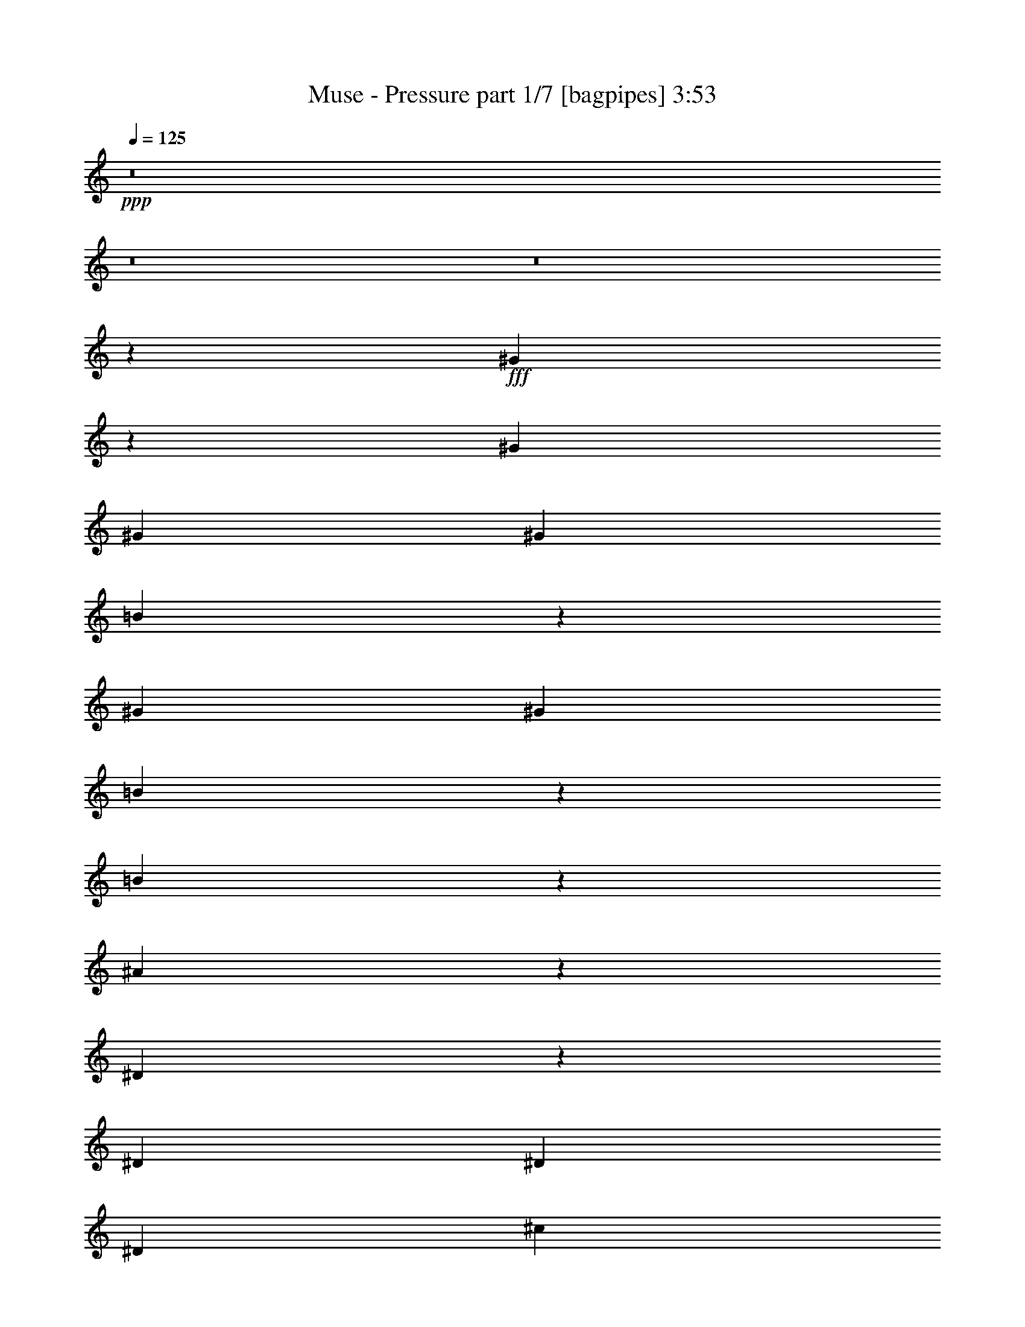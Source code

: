 % Produced with Bruzo's Transcoding Environment
% Transcribed by  Bruzo

X:1
T:  Muse - Pressure part 1/7 [bagpipes] 3:53
Z: Transcribed with BruTE 64
L: 1/4
Q: 125
K: C
+ppp+
z8
z8
z8
z11377/1799
+fff+
[^G14059/28784]
z1809/4112
[^G807/1799]
[^G1973/4112]
[^G12911/28784]
[=B1781/4112]
z891/1799
[^G12911/28784]
[^G1973/4112]
[=B116/257]
z1833/4112
[=B1011/2056]
z12569/28784
[^A27009/28784]
z12625/28784
[^D12561/28784]
z2023/4112
[^D807/1799]
[^D12911/28784]
[^D1973/4112]
[^c114/257]
z13955/28784
[=B6515/14392]
z12793/28784
[^A887/1799]
z895/2056
[=B113/257]
z14067/28784
[^G25511/28784]
z14123/28784
[^G6431/14392]
z12961/28784
[^G1973/4112]
[^G12911/28784]
[^G807/1799]
[^G873/1799]
z911/2056
[=B2033/4112]
z3123/7196
[=B6347/14392]
z501/1028
[=B1851/4112]
z919/2056
[^A26723/28784]
[^D12911/28784]
[^D1973/4112]
[^D807/1799]
[^D12911/28784]
[^D2001/4112]
z3179/7196
[^c6235/14392]
z509/1028
[=B1819/4112]
z6995/14392
[^A12995/28784]
z3207/7196
[=B14157/28784]
z1795/4112
[^G3859/4112]
z1803/4112
[^G1795/4112]
z7079/14392
[^G12911/28784]
[^G807/1799]
[^G1973/4112]
[=B12771/28784]
z1993/4112
[^G807/1799]
[^G12911/28784]
[=B507/1028]
z12527/28784
[=B12659/28784]
z2009/4112
[^A3689/4112]
[^D1973/4112]
[^D919/2056]
z1851/4112
[^D1973/4112]
[^D807/1799]
[^D12911/28784]
[^c499/1028]
z12751/28784
[=B7117/14392]
z223/514
[^A907/2056]
z14025/28784
[=B810/1799]
z12863/28784
[^G26715/28784]
z12919/28784
[^G7033/14392]
z113/257
[^G807/1799]
[^G1973/4112]
[^G12911/28784]
[=B891/2056]
z14249/28784
[^G12911/28784]
[^G1973/4112]
[=B1857/4112]
z229/514
[=B2023/4112]
z6281/14392
[^A3377/3598]
z6309/14392
[^D1571/3598]
z1011/2056
[^D807/1799]
[^D12911/28784]
[^D1973/4112]
[^c1825/4112]
z3487/7196
[=B12911/28784]
[=B807/1799]
[^A14199/28784]
z1789/4112
[=B1809/4112]
z3515/7196
[^G12759/14392]
z8
z9117/2056
[^G,/8-^G/8^g/8-]
[^G,4657/14392^g4657/14392]
[^G,/8-^G/8^g/8-]
[^G,1459/4112^g1459/4112]
[^G,/8-^G/8^g/8-]
[^G,9313/28784^g9313/28784]
[^G,/8-^G/8^g/8-]
[^G,645/2056^g645/2056]
z8
z140529/28784
[^G,/8-^G/8^g/8-]
[^G,1459/4112^g1459/4112]
[^G,/8-^G/8^g/8-]
[^G,9313/28784^g9313/28784]
[^G,/8-^G/8^g/8-]
[^G,4657/14392^g4657/14392]
[^G,/8-^G/8^g/8-]
[^G,10531/28784^g10531/28784]
z8
z139927/28784
[^G,/8-^G/8^g/8-]
[^G,9313/28784^g9313/28784]
[^G,/8-^G/8^g/8-]
[^G,4657/14392^g4657/14392]
[^G,/8-^G/8^g/8-]
[^G,1459/4112^g1459/4112]
[^G,/8-^G/8^g/8-]
[^G,4667/14392^g4667/14392]
z13351/14392
[^F3689/4112]
[=B13361/14392]
[^A7697/4112]
z14951/4112
[^F26723/28784]
[=B13361/14392]
[^A7483/4112]
z15165/4112
[^G807/1799]
[^A1973/4112]
[=B2831/4112]
[^A2831/4112]
[^G12911/28784]
[=G3837/4112]
z13149/4112
[^G1973/4112]
[^G807/1799]
[^A12911/28784]
[=B2831/4112]
[^A2831/4112]
[^G1973/4112]
[^G485/514]
z52327/14392
[^F13361/14392]
[=B26723/28784]
[^A3274/1799]
z13269/3598
[^F13361/14392]
[=B3689/4112]
[^A7655/4112]
z11505/3598
[^G1973/4112]
[^G12911/28784]
[^A807/1799]
[=B2831/4112]
[^A2831/4112]
[^G1973/4112]
[=G27163/28784]
z91739/28784
[^G12911/28784]
[^G1973/4112]
[^A807/1799]
[=B2831/4112]
[^A2831/4112]
[^G12911/28784]
[^G3795/4112]
z8
z8
z68667/28784
[^G14087/28784]
z1805/4112
[^G807/1799]
[^G1973/4112]
[^G12911/28784]
[=B1785/4112]
z3557/7196
[^G12911/28784]
[^G1973/4112]
[=B465/1028]
z1829/4112
[=B1013/2056]
z12541/28784
[^A27037/28784]
z12597/28784
[^D12589/28784]
z2019/4112
[^D807/1799]
[^D12911/28784]
[^D1973/4112]
[^c457/1028]
z1861/4112
[=B997/2056]
z12765/28784
[^A3555/7196]
z893/2056
[=B453/1028]
z14039/28784
[^G25539/28784]
z14095/28784
[^G6445/14392]
z12933/28784
[^G1973/4112]
[^G12911/28784]
[^G807/1799]
[=B3499/7196]
z909/2056
[=B2037/4112]
z779/1799
[=B6361/14392]
z125/257
[=B1855/4112]
z917/2056
[^A955/1028]
z921/2056
[^D2013/4112]
z1579/3598
[^D12911/28784]
[^D1973/4112]
[^D807/1799]
[^c6249/14392]
z127/257
[=B807/1799]
[=B1973/4112]
[^A13023/28784]
z800/1799
[=B14185/28784]
z1791/4112
[^G1807/4112]
z15/16
[^G7/16]
z7065/14392
[^G12911/28784]
[^G807/1799]
[^G1973/4112]
[=B12799/28784]
z814/1799
[^G1973/4112]
[^G12911/28784]
[=B127/257]
z12499/28784
[=B12687/28784]
z2005/4112
[^A3649/4112]
z2013/4112
[^D921/2056]
z1847/4112
[^D1973/4112]
[^D807/1799]
[^D12911/28784]
[^c125/257]
z12723/28784
[=B12911/28784]
[=B1973/4112]
[^A909/2056]
z13997/28784
[=B3247/7196]
z12835/28784
[^G26743/28784]
z8
z127313/28784
[^G,/8-^G/8^g/8-]
[^G,9313/28784^g9313/28784]
[^G,/8-^G/8^g/8-]
[^G,4657/14392^g4657/14392]
[^G,/8-^G/8^g/8-]
[^G,1459/4112^g1459/4112]
[^G,/8-^G/8^g/8-]
[^G,9355/28784^g9355/28784]
z8
z20029/4112
[^G,/8-^G/8^g/8-]
[^G,4657/14392^g4657/14392]
[^G,/8-^G/8^g/8-]
[^G,1459/4112^g1459/4112]
[^G,/8-^G/8^g/8-]
[^G,9313/28784^g9313/28784]
[^G,/8-^G/8^g/8-]
[^G,647/2056^g647/2056]
z8
z140501/28784
[^G,/8-^G/8^g/8-]
[^G,1459/4112^g1459/4112]
[^G,/8-^G/8^g/8-]
[^G,9313/28784^g9313/28784]
[^G,/8-^G/8^g/8-]
[^G,4657/14392^g4657/14392]
[^G,/8-^G/8^g/8-]
[^G,10559/28784^g10559/28784]
z25477/28784
[^F13361/14392]
[=B26723/28784]
[^A52405/28784]
z106131/28784
[^F13361/14392]
[=B3689/4112]
[^A3829/2056]
z52915/14392
[^G12911/28784]
[^A807/1799]
[=B2831/4112]
[^A2831/4112]
[^G1973/4112]
[=G25385/28784]
z93517/28784
[^G12911/28784]
[^G1973/4112]
[^A807/1799]
[=B2831/4112]
[^A2831/4112]
[^G12911/28784]
[^G1899/2056]
z15161/4112
[^F26723/28784]
[=B3689/4112]
[^A53609/28784]
z7559/2056
[^F3689/4112]
[=B26723/28784]
[^A52111/28784]
z13359/4112
[^G807/1799]
[^G1973/4112]
[^A12911/28784]
[=B2831/4112]
[^A2831/4112]
[^G807/1799]
[=G26589/28784]
z3329/1028
[^G807/1799]
[^G12911/28784]
[^A1973/4112]
[=B2831/4112]
[^A2831/4112]
[^G807/1799]
[^G13445/14392]
z8
z31335/4112
[^G,/8-^G/8^g/8-]
[^G,4657/14392^g4657/14392]
[^G,/8-^G/8^g/8-]
[^G,1459/4112^g1459/4112]
[^G,/8-^G/8^g/8-]
[^G,9313/28784^g9313/28784]
[^G,/8-^G/8^g/8-]
[^G,81/257^g81/257]
z8
z8
z8
z103905/28784
[^G,/8-^G/8^g/8-]
[^G,9313/28784^g9313/28784]
[^G,/8-^G/8^g/8-]
[^G,4657/14392^g4657/14392]
[^G,/8-^G/8^g/8-]
[^G,1459/4112^g1459/4112]
[^G,/8-^G/8^g/8-]
[^G,586/1799^g586/1799]
z6665/7196
[^F3689/4112]
[=B13361/14392]
[^A3723/2056]
z7601/2056
[^F26723/28784]
[=B13361/14392]
[^A7489/4112]
z15159/4112
[^G807/1799]
[^A1973/4112]
[=B2831/4112]
[^A2831/4112]
[^G12911/28784]
[=G3843/4112]
z13143/4112
[^G1973/4112]
[^G807/1799]
[^A12911/28784]
[=B2831/4112]
[^A2831/4112]
[^G1973/4112]
[^G3629/4112]
z106411/28784
[^F13361/14392]
[=B26723/28784]
[^A26213/14392]
z53055/14392
[^F13361/14392]
[=B3689/4112]
[^A7661/4112]
z45999/14392
[^G1973/4112]
[^G12911/28784]
[^A807/1799]
[=B2831/4112]
[^A2831/4112]
[^G1973/4112]
[=G12703/14392]
z11687/3598
[^G12911/28784]
[^G1973/4112]
[^A807/1799]
[=B2831/4112]
[^A2831/4112]
[^G12911/28784]
[^G3801/4112]
z8
z1221/4112
[^G,/8-^G/8^g/8-]
[^G,4657/14392^g4657/14392]
[^G,/8-^G/8^g/8-]
[^G,9313/28784^g9313/28784]
[^G,/8-^G/8^g/8-]
[^G,1459/4112^g1459/4112]
[^G,/8-^G/8^g/8-]
[^G,1341/4112^g1341/4112]
z8
z8
z17283/4112
[^G,/8-^G/8^g/8-]
[^G,1459/4112^g1459/4112]
[^G,/8-^G/8^g/8-]
[^G,4657/14392^g4657/14392]
[^G,/8-^G/8^g/8-]
[^G,1459/4112^g1459/4112]
[^G,/8-^G/8^g/8-]
[^G,4695/14392^g4695/14392]
z107/16

X:2
T:  Muse - Pressure part 2/7 [horn] 3:53
Z: Transcribed with BruTE 50
L: 1/4
Q: 125
K: C
+ppp+
+fff+
[^G15/16]
z7469/4112
+ff+
[^G807/1799]
[^d13361/14392]
[^c127/257]
z12499/28784
[=B12687/28784]
z2005/4112
[=B925/2056]
z1839/4112
[=B1973/4112]
[^A3641/4112]
z7683/4112
[^D807/1799]
[^c13361/14392]
[=B909/2056]
z13997/28784
[^A3247/7196]
z12835/28784
[=B7075/14392]
z449/1028
[=B807/1799]
[^G26687/28784]
z52581/28784
[^G1973/4112]
[^d13361/14392]
[^c1861/4112]
z457/1028
[=B2027/4112]
z6267/14392
[=B3163/7196]
z1005/2056
[=B807/1799]
[^A6747/7196]
z6535/3598
[^D12911/28784]
[^c26723/28784]
[=B14227/28784]
z1785/4112
[^A1813/4112]
z877/1799
[=B12953/28784]
z6435/14392
[=B1973/4112]
[^G12745/14392]
z26889/14392
[^G12911/28784]
[^d26723/28784]
[^c12729/28784]
z1999/4112
[=B116/257]
z1833/4112
[=B1011/2056]
z12569/28784
[=B12911/28784]
[^A3813/4112]
z7511/4112
[^D1973/4112]
[^c26723/28784]
[=B6515/14392]
z12793/28784
[^A887/1799]
z895/2056
[=B113/257]
z14067/28784
[=B12911/28784]
[^G241/257]
z1867/1028
[^G807/1799]
[^d13361/14392]
[^c2033/4112]
z3123/7196
[=B6347/14392]
z501/1028
[=B1851/4112]
z919/2056
[=B1973/4112]
[^A1821/2056]
z3841/2056
[^D807/1799]
[^c13361/14392]
[=B1819/4112]
z6995/14392
[^A12995/28784]
z3207/7196
[=B14157/28784]
z1795/4112
[=B807/1799]
[^G13347/14392]
z26287/14392
[^G1973/4112]
[^d13361/14392]
[^c931/2056]
z1827/4112
[=B507/1028]
z12527/28784
[=B12659/28784]
z2009/4112
[=B807/1799]
[^A26995/28784]
z52273/28784
[^D12911/28784]
[^c26723/28784]
[=B7117/14392]
z223/514
[^A907/2056]
z14025/28784
[=B810/1799]
z12863/28784
[=B1973/4112]
[^G25497/28784]
z53771/28784
[^G12911/28784]
[^d26723/28784]
[^c796/1799]
z999/2056
[=B1857/4112]
z229/514
[=B2023/4112]
z6281/14392
[=B12911/28784]
[^A1907/2056]
z3755/2056
[^D1973/4112]
[^c26723/28784]
[=B13037/28784]
z6393/14392
[^A14199/28784]
z1789/4112
[=B1809/4112]
z3515/7196
[=B12911/28784]
[^D26723/28784]
[=D3689/4112]
[^C2831/2056]
[=B,13361/14392]
[^G,1973/4112]
[^G,2831/4112]
[^F,429/2056]
[^G,3453/14392]
[^F,6905/28784]
[^D,807/1799]
[^F,12911/28784]
[^G,1973/4112]
[^D3689/4112]
[=D26723/28784]
[^C2831/2056]
[=B,13361/14392]
[^G,807/1799]
[^G,2831/4112]
[^F,6905/28784]
[^G,3453/14392]
[^F,429/2056]
[^D,1973/4112]
[^F,12911/28784]
[^G,807/1799]
[^D,13361/14392]
[=D,26723/28784]
[^C,2831/2056]
[=B,13361/14392]
[^G,807/1799]
[^G,2831/4112]
[^F,6905/28784]
[^G,807/1799]
[^D,12911/28784]
[^F,1973/4112]
[^G,807/1799]
[^D,13361/14392]
[=D,3689/4112]
[^C,2831/2056]
[=B,26723/28784]
[^G,1973/4112]
[^G,2831/4112]
[^F,429/2056]
[^G,1973/4112]
[^D,12911/28784]
[^F,807/1799]
[^G,1973/4112]
[^D,3689/4112]
[=D,13361/14392]
[^C,2831/2056]
[=B,26723/28784]
[^G,12911/28784]
[^G,2831/4112]
[^F,3453/14392]
[^G,12911/28784]
[^D,1973/4112]
[^F,807/1799]
[^G,12911/28784]
[^D,26723/28784]
[=D,13361/14392]
[^C,2831/2056]
[=B,3689/4112]
[^G,1973/4112]
[^G,26723/28784]
[=B,429/2056]
[^C,1303/3598]
[^D,9393/28784]
[^C26743/28784]
z8
z8
z8
z39047/7196
[^F12911/28784=B12911/28784^d12911/28784]
[^F807/1799=B807/1799^d807/1799]
[^F1973/4112=B1973/4112^d1973/4112]
[^F12911/28784=B12911/28784^d12911/28784]
[^F807/1799=B807/1799^d807/1799]
[^F1753/3598=B1753/3598^d1753/3598]
z907/2056
[^F223/514^A223/514^c223/514]
z14235/28784
[^F12911/28784^A12911/28784^c12911/28784]
[^F1973/4112^A1973/4112]
[^F807/1799]
[^F12911/28784]
[^F1973/4112]
[^F807/1799]
[^F12911/28784]
[^F1973/4112=B1973/4112^d1973/4112]
[^F807/1799=B807/1799^d807/1799]
[^F12911/28784=B12911/28784^d12911/28784]
[^F1973/4112=B1973/4112^d1973/4112]
[^F807/1799=B807/1799^d807/1799]
[^F6263/14392=B6263/14392^d6263/14392]
z507/1028
[^F1827/4112^A1827/4112^c1827/4112]
z931/2056
[^F1973/4112^A1973/4112^c1973/4112]
[^F807/1799^A807/1799]
[^F1973/4112]
[^F12911/28784]
[^F807/1799]
[^F1973/4112]
[^F12911/28784]
[^G807/1799=B807/1799^d807/1799]
[^G14101/28784=B14101/28784^d14101/28784]
z1803/4112
[^G807/1799=B807/1799^d807/1799]
[^G1973/4112=B1973/4112^d1973/4112]
[^G12827/28784=B12827/28784^d12827/28784]
z3249/7196
[^G13989/28784=B13989/28784^d13989/28784]
z1819/4112
[=G1973/4112^A1973/4112^d1973/4112]
[=G807/1799^A807/1799^d807/1799]
[=G12911/28784^A12911/28784^d12911/28784]
[=G1973/4112^A1973/4112^d1973/4112]
[=G807/1799^A807/1799^d807/1799]
[=G12659/28784^A12659/28784^d12659/28784]
z2009/4112
[^G807/1799=B807/1799^d807/1799]
[^G12603/28784=B12603/28784^d12603/28784]
z2017/4112
[^G807/1799=B807/1799^d807/1799]
[^G12911/28784=B12911/28784^d12911/28784]
[^G501/1028=B501/1028^d501/1028]
z12695/28784
[^G12491/28784=B12491/28784^d12491/28784]
z2033/4112
[^G807/1799=B807/1799=e807/1799]
[^G1973/4112=B1973/4112=e1973/4112]
[^G12911/28784=B12911/28784=e12911/28784]
[^G807/1799=B807/1799=e807/1799]
[^G1973/4112=B1973/4112=e1973/4112]
[^G810/1799=B810/1799=e810/1799]
z12863/28784
[^G26715/28784]
z52553/28784
[^G1973/4112]
[^d3689/4112]
[^c6977/14392]
z114/257
[=B2031/4112]
z6253/14392
[=B1585/3598]
z1003/2056
[=B807/1799]
[^A3377/3598]
z13063/7196
[^D12911/28784]
[^c26723/28784]
[=B14255/28784]
z1781/4112
[^A1817/4112]
z3501/7196
[=B12981/28784]
z6421/14392
[=B1973/4112]
[^G12759/14392]
z26875/14392
[^G12911/28784]
[^d26723/28784]
[^c12757/28784]
z1995/4112
[=B465/1028]
z1829/4112
[=B1013/2056]
z12541/28784
[=B12911/28784]
[^A3817/4112]
z7507/4112
[^D1973/4112]
[^c3689/4112]
[=B997/2056]
z12765/28784
[^A3555/7196]
z893/2056
[=B453/1028]
z14039/28784
[=B12911/28784]
[^G965/1028]
z933/514
[^G807/1799]
[^d13361/14392]
[^c2037/4112]
z779/1799
[=B6361/14392]
z125/257
[=B1855/4112]
z917/2056
[=B1973/4112]
[^A1823/2056]
z3839/2056
[^D807/1799]
[^c13361/14392]
[=B1823/4112]
z6981/14392
[^A13023/28784]
z800/1799
[=B14185/28784]
z1791/4112
[=B807/1799]
[^G13361/14392]
z26273/14392
[^G1973/4112]
[^d3689/4112]
[^c13961/28784]
z1823/4112
[=B127/257]
z12499/28784
[=B12687/28784]
z2005/4112
[=B807/1799]
[^A27023/28784]
z52245/28784
[^D12911/28784]
[^c26723/28784]
[=B12463/28784]
z2037/4112
[^A909/2056]
z13997/28784
[=B3247/7196]
z12835/28784
[=B1973/4112]
[^D3689/4112]
[=D13361/14392]
[^C2831/2056]
[=B,26723/28784]
[^G,12911/28784]
[^G,2831/4112]
[^F,3453/14392]
[^G,6905/28784]
[^F,429/2056]
[^D,1973/4112]
[^F,807/1799]
[^G,12911/28784]
[^D26723/28784]
[=D13361/14392]
[^C2831/2056]
[=B,3689/4112]
[^G,1973/4112]
[^G,2831/4112]
[^F,3453/14392]
[^G,429/2056]
[^F,6905/28784]
[^D,807/1799]
[^F,1973/4112]
[^G,12911/28784]
[^D,26723/28784]
[=D,3689/4112]
[^C,2831/2056]
[=B,13361/14392]
[^G,807/1799]
[^G,5179/7196]
[^F,429/2056]
[^G,1973/4112]
[^D,807/1799]
[^F,12911/28784]
[^G,1973/4112]
[^D,3689/4112]
[=D,26723/28784]
[^C,2831/2056]
[=B,13361/14392]
[^G,807/1799]
[^G,1973/4112]
[=B,3689/4112]
[^C,13361/14392]
[=D,807/1799]
[^D,13361/14392]
[=D,26723/28784]
[^C,2831/2056]
[=B,3689/4112]
[^G,1973/4112]
[^G,2831/4112]
[^F,6905/28784]
[^G,807/1799]
[^D,12911/28784]
[^F,1973/4112]
[^G,807/1799]
[^D,13361/14392]
[=D,3689/4112]
[^C,2831/2056]
[=B,26723/28784]
[^G,12911/28784]
[^G,26723/28784]
[=B,6905/28784]
[^C,9525/28784]
[^D,2573/7196]
[^C3867/4112]
z8
z8
z8
z154963/28784
[^F1973/4112=B1973/4112^d1973/4112]
[^F12911/28784=B12911/28784^d12911/28784]
[^F807/1799=B807/1799^d807/1799]
[^F1973/4112=B1973/4112^d1973/4112]
[^F12911/28784=B12911/28784^d12911/28784]
[^F1793/4112=B1793/4112^d1793/4112]
z3543/7196
[^F12813/28784^A12813/28784^c12813/28784]
z6505/14392
[^F1973/4112^A1973/4112^c1973/4112]
[^F12911/28784^A12911/28784]
[^F1973/4112]
[^F807/1799]
[^F12911/28784]
[^F1973/4112]
[^F807/1799]
[^F12911/28784=B12911/28784^d12911/28784]
[^F1973/4112=B1973/4112^d1973/4112]
[^F807/1799=B807/1799^d807/1799]
[^F12911/28784=B12911/28784^d12911/28784]
[^F1973/4112=B1973/4112^d1973/4112]
[^F459/1028=B459/1028^d459/1028]
z1853/4112
[^F1001/2056^A1001/2056^c1001/2056]
z12709/28784
[^F12911/28784^A12911/28784^c12911/28784]
[^F1973/4112^A1973/4112]
[^F807/1799]
[^F1973/4112]
[^F12911/28784]
[^F807/1799]
[^F1973/4112]
[^G12911/28784=B12911/28784^d12911/28784]
[^G451/1028=B451/1028^d451/1028]
z14095/28784
[^G12911/28784=B12911/28784^d12911/28784]
[^G807/1799=B807/1799^d807/1799]
[^G3513/7196=B3513/7196^d3513/7196]
z905/2056
[^G447/1028=B447/1028^d447/1028]
z14207/28784
[=G12911/28784^A12911/28784^d12911/28784]
[=G1973/4112^A1973/4112^d1973/4112]
[=G807/1799^A807/1799^d807/1799]
[=G12911/28784^A12911/28784^d12911/28784]
[=G1973/4112^A1973/4112^d1973/4112]
[=G1855/4112^A1855/4112^d1855/4112]
z917/2056
[^G1973/4112=B1973/4112^d1973/4112]
[^G1847/4112=B1847/4112^d1847/4112]
z921/2056
[^G1973/4112=B1973/4112^d1973/4112]
[^G807/1799=B807/1799^d807/1799]
[^G6277/14392=B6277/14392^d6277/14392]
z253/514
[^G1831/4112=B1831/4112^d1831/4112]
z929/2056
[^G1973/4112=B1973/4112=e1973/4112]
[^G807/1799=B807/1799=e807/1799]
[^G1973/4112=B1973/4112=e1973/4112]
[^G12911/28784=B12911/28784=e12911/28784]
[^G807/1799=B807/1799=e807/1799]
[^G14185/28784=B14185/28784=e14185/28784]
z1791/4112
[^D26723/28784]
[=D3689/4112]
[^C2831/2056]
[=B,13361/14392]
[^G,807/1799]
[^G,5179/7196]
[^F,429/2056]
[^G,3453/14392]
[^F,6905/28784]
[^D,807/1799]
[^F,12911/28784]
[^G,1973/4112]
[^D3689/4112]
[=D26723/28784]
[^C13361/14392]
[^F,807/1799]
[=B,66489/28784]
z52413/28784
[^D,13361/14392]
[=D,26723/28784]
[^C,2831/2056]
[=B,3689/4112]
[^G,1973/4112]
[^G,2831/4112]
[^F,6905/28784]
[^G,429/2056]
[^F,3453/14392]
[^D,12911/28784]
[^F,1973/4112]
[^G,807/1799]
[^D,13361/14392]
[=D,3689/4112]
[^C,2831/2056]
[=B,26723/28784]
[^G,12911/28784]
[^G,20717/28784]
[^F,429/2056]
[^G,1973/4112]
[^D,12911/28784]
[^F,807/1799]
[^G,1973/4112]
[^G12773/14392]
z26861/14392
[^G12911/28784]
[^d26723/28784]
[^c12785/28784]
z6519/14392
[=B13947/28784]
z1825/4112
[=B1015/2056]
z12513/28784
[=B12911/28784]
[^A3821/4112]
z7503/4112
[^D1973/4112]
[=B229/514]
z1857/4112
[^A1973/4112]
[^G485/514]
z8
z8
z8
z208317/28784
[^F12911/28784=B12911/28784^d12911/28784]
[^F807/1799=B807/1799^d807/1799]
[^F1973/4112=B1973/4112^d1973/4112]
[^F12911/28784=B12911/28784^d12911/28784]
[^F807/1799=B807/1799^d807/1799]
[^F7033/14392=B7033/14392^d7033/14392]
z113/257
[^F895/2056^A895/2056^c895/2056]
z14193/28784
[^F12911/28784^A12911/28784^c12911/28784]
[^F807/1799^A807/1799]
[^F1973/4112]
[^F12911/28784]
[^F1973/4112]
[^F807/1799]
[^F12911/28784]
[^F1973/4112=B1973/4112^d1973/4112]
[^F807/1799=B807/1799^d807/1799]
[^F12911/28784=B12911/28784^d12911/28784]
[^F1973/4112=B1973/4112^d1973/4112]
[^F807/1799=B807/1799^d807/1799]
[^F1571/3598=B1571/3598^d1571/3598]
z1011/2056
[^F1833/4112^A1833/4112^c1833/4112]
z116/257
[^F1973/4112^A1973/4112^c1973/4112]
[^F807/1799^A807/1799]
[^F1973/4112]
[^F12911/28784]
[^F807/1799]
[^F1973/4112]
[^F12911/28784]
[^G807/1799=B807/1799^d807/1799]
[^G14143/28784=B14143/28784^d14143/28784]
z1797/4112
[^G807/1799=B807/1799^d807/1799]
[^G1973/4112=B1973/4112^d1973/4112]
[^G12869/28784=B12869/28784^d12869/28784]
z6477/14392
[^G14031/28784=B14031/28784^d14031/28784]
z1813/4112
[=G807/1799^A807/1799^d807/1799]
[=G1973/4112^A1973/4112^d1973/4112]
[=G12911/28784^A12911/28784^d12911/28784]
[=G1973/4112^A1973/4112^d1973/4112]
[=G807/1799^A807/1799^d807/1799]
[=G12701/28784^A12701/28784^d12701/28784]
z2003/4112
[^G807/1799=B807/1799^d807/1799]
[^G12645/28784=B12645/28784^d12645/28784]
z2011/4112
[^G807/1799=B807/1799^d807/1799]
[^G12911/28784=B12911/28784^d12911/28784]
[^G1005/2056=B1005/2056^d1005/2056]
z12653/28784
[^G12533/28784=B12533/28784^d12533/28784]
z2027/4112
[^G807/1799=B807/1799=e807/1799]
[^G12911/28784=B12911/28784=e12911/28784]
[^G1973/4112=B1973/4112=e1973/4112]
[^G807/1799=B807/1799=e807/1799]
[^G1973/4112=B1973/4112=e1973/4112]
[^G6501/14392=B6501/14392=e6501/14392]
z112401/14392
[^D,13361/14392]
[=D,3689/4112]
[^C,2831/2056]
[=B,26723/28784]
[^G,12911/28784]
[^G,2831/4112]
[^F,3453/14392]
[^G,6905/28784]
[^F,3453/14392]
[^D,12911/28784]
[^F,807/1799]
[^G,1973/4112]
[^A3195/3598]
z13427/7196
[^G12911/28784]
[^d26723/28784]
[^c12799/28784]
z814/1799
[=B13961/28784]
z1823/4112
[=B127/257]
z12499/28784
[=B12911/28784]
[^A3823/4112]
z7501/4112
[^D1973/4112]
[=B917/2056]
z1855/4112
[^A1973/4112]
[^G2831/4112]
[^F429/2056]
[^G3453/14392]
[^F6905/28784]
[^D807/1799]
[^F1973/4112]
[^G25581/28784]
z25/4

X:3
T:  Muse - Pressure part 3/7 [flute] 3:53
Z: Transcribed with BruTE 10
L: 1/4
Q: 125
K: C
+ppp+
z8
z8
z8
z8
z8
z8
z8
z8
z8
z8
z8
z8
z8
z8
z8
z8
z8
z2025/2056
+ff+
[^F3689/4112]
+fff+
[=e26723/28784]
[^d13275/3598]
z3271/1799
[^F13361/14392]
[=e26723/28784]
[^d52351/14392]
z26917/14392
[=G13361/14392]
[=e3689/4112]
[^d15129/4112]
z53533/28784
[^F3689/4112]
[=e13361/14392]
[^d11317/4112]
z11331/4112
[^F26723/28784]
[=e13361/14392]
[^d7479/2056]
z3845/2056
[^F26723/28784]
[=e3689/4112]
[^d52953/14392]
z7647/4112
[=G3689/4112]
[=e26723/28784]
[^d106207/28784]
z52329/28784
[^F13361/14392]
[=e26723/28784]
[^d25553/28784]
z8
z8
z8
z8
z8
z8
z8
z8
z8
z8
z8
z8
z8
z14669/4112
[^F26723/28784]
[=e13361/14392]
[^d14961/4112]
z7687/4112
[^F26723/28784]
[=e3689/4112]
[^d105927/28784]
z52609/28784
[=G13361/14392]
[=e26723/28784]
[^d26557/7196]
z13077/7196
[^F13361/14392]
[=e26723/28784]
[^d9943/3598]
z4937/1799
[^F13361/14392]
[=e3689/4112]
[^d15133/4112]
z7515/4112
[^F26723/28784]
[=e13361/14392]
[^d1897/514]
z467/257
[=G26723/28784]
[=e13361/14392]
[^d7481/2056]
z3843/2056
[^F26723/28784]
[=e3689/4112]
[^d13389/14392]
z8
z8
z8
z8
z8
z8
z20213/28784
[^F13361/14392]
[=e26723/28784]
[^d53121/14392]
z26147/14392
[^F13361/14392]
[=e26723/28784]
[^d13093/3598]
z3362/1799
[=G13361/14392]
[=e3689/4112]
[^d15135/4112]
z7513/4112
[^F26723/28784]
[=e13361/14392]
[^d11323/4112]
z11325/4112
[^F26723/28784]
[=e13361/14392]
[^d3741/1028]
z1921/1028
[^F26723/28784]
[=e3689/4112]
[^d26487/7196]
z13147/7196
[=G13361/14392]
[=e26723/28784]
[^d106249/28784]
z52287/28784
[^F13361/14392]
[=e26723/28784]
[^d25595/28784]
z8
z8
z8
z8
z33/8

X:4
T:  Muse - Pressure part 4/7 [lute] 3:53
Z: Transcribed with BruTE 90
L: 1/4
Q: 125
K: C
+ppp+
+fff+
[^G15/16]
z65195/28784
[=B13961/28784]
z1823/4112
[^G127/257]
z12499/28784
[=B12687/28784]
z2005/4112
[^C925/2056]
z1839/4112
[=D1973/4112]
[^D3641/4112]
z66693/28784
[^F12463/28784]
z2037/4112
[^D909/2056]
z13997/28784
[^F3247/7196]
z12835/28784
[=G7075/14392]
z449/1028
[^G807/1799]
[^G26687/28784]
z8299/3598
[=B3191/7196]
z997/2056
[^G1861/4112]
z457/1028
[=B2027/4112]
z6267/14392
[^C3163/7196]
z1005/2056
[=D807/1799]
[^D6747/7196]
z9313/4112
[^F1995/4112]
z6379/14392
[^D14227/28784]
z1785/4112
[^F1813/4112]
z877/1799
[=G12953/28784]
z6435/14392
[^G1973/4112]
[^G12745/14392]
z9527/4112
[=B1781/4112]
z891/1799
[^G12729/28784]
z1999/4112
[=B116/257]
z1833/4112
[^C1011/2056]
z12569/28784
[=D12911/28784]
[^D3813/4112]
z2371/1028
[^F114/257]
z13955/28784
[^D6515/14392]
z12793/28784
[^F887/1799]
z895/2056
[=G113/257]
z14067/28784
[^G12911/28784]
[^G241/257]
z16297/7196
[=B873/1799]
z911/2056
[^G2033/4112]
z3123/7196
[=B6347/14392]
z501/1028
[^C1851/4112]
z919/2056
[=D1973/4112]
[^D1821/2056]
z33343/14392
[^F6235/14392]
z509/1028
[^D1819/4112]
z6995/14392
[^F12995/28784]
z3207/7196
[=G14157/28784]
z1795/4112
[^G807/1799]
[^G13347/14392]
z66385/28784
[=B12771/28784]
z1993/4112
[^G931/2056]
z1827/4112
[=B507/1028]
z12527/28784
[^C12659/28784]
z2009/4112
[=D807/1799]
[^D26995/28784]
z582/257
[^F499/1028]
z12751/28784
[^D7117/14392]
z223/514
[^F907/2056]
z14025/28784
[=G810/1799]
z12863/28784
[^G1973/4112]
[^G25497/28784]
z4763/2056
[=B891/2056]
z14249/28784
[^G796/1799]
z999/2056
[=B1857/4112]
z229/514
[^C2023/4112]
z6281/14392
[=D12911/28784]
[^D1907/2056]
z9483/4112
[^F1825/4112]
z3487/7196
[^D13037/28784]
z6393/14392
[^F14199/28784]
z1789/4112
[=G1809/4112]
z3515/7196
[^G12925/28784]
z8
z8
z8
z8
z8
z16959/4112
[=B3453/14392]
[^F429/2056]
[^D6905/28784]
[^F3453/14392]
[=B429/2056]
[^F6905/28784]
[^D3453/14392]
[^F429/2056]
[=B6905/28784]
[^F3453/14392]
[^D429/2056]
[^F6905/28784]
[=B3453/14392]
[^F429/2056]
[^D6905/28784]
[^F3453/14392]
[^A429/2056]
[^F6905/28784]
[^C3453/14392]
[^F6905/28784]
[^A429/2056]
[^F3453/14392]
[^C6905/28784]
[^F429/2056]
[^A3453/14392]
[^F6905/28784]
[^C429/2056]
[^F3453/14392]
[^A6905/28784]
[^F429/2056]
[^C3453/14392]
[^F6905/28784]
[=B429/2056]
[^F3453/14392]
[^D6905/28784]
[^F429/2056]
[=B3453/14392]
[^F6905/28784]
[^D429/2056]
[^F3453/14392]
[=B6905/28784]
[^F429/2056]
[^D3453/14392]
[^F6905/28784]
[=B429/2056]
[^F3453/14392]
[^D6905/28784]
[^F429/2056]
[^A3453/14392]
[^F6905/28784]
[^C3453/14392]
[^F429/2056]
[^A6905/28784]
[^F3453/14392]
[^C429/2056]
[^F6905/28784]
[^A3453/14392]
[^F429/2056]
[^C6905/28784]
[^F3453/14392]
[^A429/2056]
[^F6905/28784]
[^C3453/14392]
[^F429/2056]
[^G6905/28784]
[^D3453/14392]
[=B429/2056]
[^D6905/28784]
[^G3453/14392]
[^D429/2056]
[=B6905/28784]
[^D3453/14392]
[^G429/2056]
[^D6905/28784]
[=B3453/14392]
[^D429/2056]
[^G6905/28784]
[^D3453/14392]
[=B429/2056]
[^D6905/28784]
[=G3453/14392]
[^D429/2056]
[^A6905/28784]
[^D3453/14392]
[=G6905/28784]
[^D429/2056]
[^A3453/14392]
[^D6905/28784]
[=G429/2056]
[^D3453/14392]
[^A6905/28784]
[^D429/2056]
[=G3453/14392]
[^D6905/28784]
[^A429/2056]
[^D3453/14392]
[^G6905/28784]
[^D429/2056]
[=B3453/14392]
[^D6905/28784]
[^G429/2056]
[^D3453/14392]
[=B6905/28784]
[^D429/2056]
[^G3453/14392]
[^D6905/28784]
[=B429/2056]
[^D3453/14392]
[^G6905/28784]
[^D429/2056]
[=B3453/14392]
[^D6905/28784]
[^G429/2056]
[=E3453/14392]
[=B6905/28784]
[=E3453/14392]
[^G429/2056]
[=E6905/28784]
[=B3453/14392]
[=E429/2056]
[^G6905/28784]
[=E3453/14392]
[=B429/2056]
[=E6905/28784]
[^G3453/14392]
[=E429/2056]
[=B6905/28784]
[=E3453/14392]
[=B429/2056]
[^F6905/28784]
[^D3453/14392]
[^F429/2056]
[=B6905/28784]
[^F3453/14392]
[^D429/2056]
[^F6905/28784]
[=B3453/14392]
[^F429/2056]
[^D6905/28784]
[^F3453/14392]
[=B429/2056]
[^F6905/28784]
[^D3453/14392]
[^F429/2056]
[^A6905/28784]
[^F3453/14392]
[^C6905/28784]
[^F429/2056]
[^A3453/14392]
[^F6905/28784]
[^C429/2056]
[^F3453/14392]
[^A6905/28784]
[^F429/2056]
[^C3453/14392]
[^F6905/28784]
[^A429/2056]
[^F3453/14392]
[^C6905/28784]
[^F429/2056]
[=B3453/14392]
[^F6905/28784]
[^D429/2056]
[^F3453/14392]
[=B6905/28784]
[^F429/2056]
[^D3453/14392]
[^F6905/28784]
[=B429/2056]
[^F3453/14392]
[^D6905/28784]
[^F429/2056]
[=B3453/14392]
[^F6905/28784]
[^D429/2056]
[^F3453/14392]
[^A6905/28784]
[^F429/2056]
[^C3453/14392]
[^F6905/28784]
[^A3453/14392]
[^F429/2056]
[^C6905/28784]
[^F3453/14392]
[^A429/2056]
[^F6905/28784]
[^C3453/14392]
[^F429/2056]
[^A6905/28784]
[^F3453/14392]
[^C429/2056]
[^F6905/28784]
[^G3453/14392]
[^D429/2056]
[=B6905/28784]
[^D3453/14392]
[^G429/2056]
[^D6905/28784]
[=B3453/14392]
[^D429/2056]
[^G6905/28784]
[^D3453/14392]
[=B429/2056]
[^D6905/28784]
[^G3453/14392]
[^D429/2056]
[=B6905/28784]
[^D3453/14392]
[=G429/2056]
[^D6905/28784]
[^A3453/14392]
[^D6905/28784]
[=G429/2056]
[^D3453/14392]
[^A6905/28784]
[^D429/2056]
[=G3453/14392]
[^D6905/28784]
[^A429/2056]
[^D3453/14392]
[=G6905/28784]
[^D429/2056]
[^A3453/14392]
[^D6905/28784]
[^G429/2056]
[^D3453/14392]
[=B6905/28784]
[^D429/2056]
[^G3453/14392]
[^D6905/28784]
[=B429/2056]
[^D3453/14392]
[^G6905/28784]
[^D429/2056]
[=B3453/14392]
[^D6905/28784]
[^G429/2056]
[^D3453/14392]
[=B6905/28784]
[^D429/2056]
[^G3453/14392]
[=E6905/28784]
[=B429/2056]
[=E3453/14392]
[^G6905/28784]
[=E3453/14392]
[=B429/2056]
[=E6905/28784]
[^G3453/14392]
[=E429/2056]
[=B6905/28784]
[=E3453/14392]
[^G429/2056]
[=E6905/28784]
[=B3453/14392]
[=E429/2056]
[^G26715/28784]
z16591/7196
[=B1599/3598]
z13031/28784
[^G6977/14392]
z114/257
[=B2031/4112]
z6253/14392
[^C1585/3598]
z1003/2056
[=D807/1799]
[^D3377/3598]
z9309/4112
[^F1999/4112]
z6365/14392
[^D14255/28784]
z1781/4112
[^F1817/4112]
z3501/7196
[=G12981/28784]
z6421/14392
[^G1973/4112]
[^G12759/14392]
z9523/4112
[=B1785/4112]
z3557/7196
[^G12757/28784]
z1995/4112
[=B465/1028]
z1829/4112
[^C1013/2056]
z12541/28784
[=D12911/28784]
[^D3817/4112]
z1185/514
[^F457/1028]
z1861/4112
[^D997/2056]
z12765/28784
[^F3555/7196]
z893/2056
[=G453/1028]
z14039/28784
[^G12911/28784]
[^G965/1028]
z8145/3598
[=B3499/7196]
z909/2056
[^G2037/4112]
z779/1799
[=B6361/14392]
z125/257
[^C1855/4112]
z917/2056
[=D1973/4112]
[^D1823/2056]
z33329/14392
[^F6249/14392]
z127/257
[^D1823/4112]
z6981/14392
[^F13023/28784]
z800/1799
[=G14185/28784]
z1791/4112
[^G807/1799]
[^G13361/14392]
z66357/28784
[=B12799/28784]
z814/1799
[^G13961/28784]
z1823/4112
[=B127/257]
z12499/28784
[^C12687/28784]
z2005/4112
[=D807/1799]
[^D27023/28784]
z2327/1028
[^F125/257]
z12723/28784
[^D12463/28784]
z2037/4112
[^F909/2056]
z13997/28784
[=G3247/7196]
z12835/28784
[^G7075/14392]
z8
z8
z8
z8
z8
z29597/7196
[=B429/2056]
[^F6905/28784]
[^D3453/14392]
[^F429/2056]
[=B6905/28784]
[^F3453/14392]
[^D429/2056]
[^F6905/28784]
[=B3453/14392]
[^F429/2056]
[^D6905/28784]
[^F3453/14392]
[=B429/2056]
[^F6905/28784]
[^D3453/14392]
[^F429/2056]
[^A6905/28784]
[^F3453/14392]
[^C429/2056]
[^F6905/28784]
[^A3453/14392]
[^F6905/28784]
[^C429/2056]
[^F3453/14392]
[^A6905/28784]
[^F429/2056]
[^C3453/14392]
[^F6905/28784]
[^A429/2056]
[^F3453/14392]
[^C6905/28784]
[^F429/2056]
[=B3453/14392]
[^F6905/28784]
[^D429/2056]
[^F3453/14392]
[=B6905/28784]
[^F429/2056]
[^D3453/14392]
[^F6905/28784]
[=B429/2056]
[^F3453/14392]
[^D6905/28784]
[^F429/2056]
[=B3453/14392]
[^F6905/28784]
[^D429/2056]
[^F3453/14392]
[^A6905/28784]
[^F429/2056]
[^C3453/14392]
[^F6905/28784]
[^A429/2056]
[^F3453/14392]
[^C6905/28784]
[^F3453/14392]
[^A429/2056]
[^F6905/28784]
[^C3453/14392]
[^F429/2056]
[^A6905/28784]
[^F3453/14392]
[^C429/2056]
[^F6905/28784]
[^G3453/14392]
[^D429/2056]
[=B6905/28784]
[^D3453/14392]
[^G429/2056]
[^D6905/28784]
[=B3453/14392]
[^D429/2056]
[^G6905/28784]
[^D3453/14392]
[=B429/2056]
[^D6905/28784]
[^G3453/14392]
[^D429/2056]
[=B6905/28784]
[^D3453/14392]
[=G429/2056]
[^D6905/28784]
[^A3453/14392]
[^D429/2056]
[=G6905/28784]
[^D3453/14392]
[^A6905/28784]
[^D429/2056]
[=G3453/14392]
[^D6905/28784]
[^A429/2056]
[^D3453/14392]
[=G6905/28784]
[^D429/2056]
[^A3453/14392]
[^D6905/28784]
[^G429/2056]
[^D3453/14392]
[=B6905/28784]
[^D429/2056]
[^G3453/14392]
[^D6905/28784]
[=B429/2056]
[^D3453/14392]
[^G6905/28784]
[^D429/2056]
[=B3453/14392]
[^D6905/28784]
[^G429/2056]
[^D3453/14392]
[=B6905/28784]
[^D429/2056]
[^G3453/14392]
[=E6905/28784]
[=B429/2056]
[=E3453/14392]
[^G6905/28784]
[=E3453/14392]
[=B429/2056]
[=E6905/28784]
[^G3453/14392]
[=E429/2056]
[=B6905/28784]
[=E3453/14392]
[^G429/2056]
[=E6905/28784]
[=B3453/14392]
[=E429/2056]
[=B6905/28784]
[^F3453/14392]
[^D429/2056]
[^F6905/28784]
[=B3453/14392]
[^F429/2056]
[^D6905/28784]
[^F3453/14392]
[=B429/2056]
[^F6905/28784]
[^D3453/14392]
[^F429/2056]
[=B6905/28784]
[^F3453/14392]
[^D429/2056]
[^F6905/28784]
[^A3453/14392]
[^F429/2056]
[^C6905/28784]
[^F3453/14392]
[^A429/2056]
[^F6905/28784]
[^C3453/14392]
[^F6905/28784]
[^A429/2056]
[^F3453/14392]
[^C6905/28784]
[^F429/2056]
[^A3453/14392]
[^F6905/28784]
[^C429/2056]
[^F3453/14392]
[=B6905/28784]
[^F429/2056]
[^D3453/14392]
[^F6905/28784]
[=B429/2056]
[^F3453/14392]
[^D6905/28784]
[^F429/2056]
[=B3453/14392]
[^F6905/28784]
[^D429/2056]
[^F3453/14392]
[=B6905/28784]
[^F429/2056]
[^D3453/14392]
[^F6905/28784]
[^A429/2056]
[^F3453/14392]
[^C6905/28784]
[^F429/2056]
[^A3453/14392]
[^F6905/28784]
[^C3453/14392]
[^F429/2056]
[^A6905/28784]
[^F3453/14392]
[^C429/2056]
[^F6905/28784]
[^A3453/14392]
[^F429/2056]
[^C6905/28784]
[^F3453/14392]
[^G429/2056]
[^D6905/28784]
[=B3453/14392]
[^D429/2056]
[^G6905/28784]
[^D3453/14392]
[=B429/2056]
[^D6905/28784]
[^G3453/14392]
[^D429/2056]
[=B6905/28784]
[^D3453/14392]
[^G429/2056]
[^D6905/28784]
[=B3453/14392]
[^D429/2056]
[=G6905/28784]
[^D3453/14392]
[^A429/2056]
[^D6905/28784]
[=G3453/14392]
[^D6905/28784]
[^A429/2056]
[^D3453/14392]
[=G6905/28784]
[^D429/2056]
[^A3453/14392]
[^D6905/28784]
[=G429/2056]
[^D3453/14392]
[^A6905/28784]
[^D429/2056]
[^G3453/14392]
[^D6905/28784]
[=B429/2056]
[^D3453/14392]
[^G6905/28784]
[^D429/2056]
[=B3453/14392]
[^D6905/28784]
[^G429/2056]
[^D3453/14392]
[=B6905/28784]
[^D429/2056]
[^G3453/14392]
[^D6905/28784]
[=B429/2056]
[^D3453/14392]
[^G6905/28784]
[=E429/2056]
[=B3453/14392]
[=E6905/28784]
[^G429/2056]
[=E3453/14392]
[=B6905/28784]
[=E3453/14392]
[^G429/2056]
[=E6905/28784]
[=B3453/14392]
[=E429/2056]
[^G6905/28784]
[=E3453/14392]
[=B429/2056]
[=E6961/28784]
z8
z8
z8
z156153/28784
[^G12773/14392]
z9519/4112
[=B1789/4112]
z1775/3598
[^G12785/28784]
z6519/14392
[=B13947/28784]
z1825/4112
[^C1015/2056]
z12513/28784
[=D12911/28784]
[^D3821/4112]
z2369/1028
[=B229/514]
z1857/4112
[^G1973/4112]
[^G485/514]
z1861/1028
[=B3453/14392]
[^F429/2056]
[^D6905/28784]
[^F3453/14392]
[=B429/2056]
[^F6905/28784]
[^D3453/14392]
[^F429/2056]
[=B6905/28784]
[^F3453/14392]
[^D429/2056]
[^F6905/28784]
[=B3453/14392]
[^F429/2056]
[^D6905/28784]
[^F3453/14392]
[^A429/2056]
[^F6905/28784]
[^C3453/14392]
[^F429/2056]
[^A6905/28784]
[^F3453/14392]
[^C6905/28784]
[^F429/2056]
[^A3453/14392]
[^F6905/28784]
[^C429/2056]
[^F3453/14392]
[^A6905/28784]
[^F429/2056]
[^C3453/14392]
[^F6905/28784]
[=B429/2056]
[^F3453/14392]
[^D6905/28784]
[^F429/2056]
[=B3453/14392]
[^F6905/28784]
[^D429/2056]
[^F3453/14392]
[=B6905/28784]
[^F429/2056]
[^D3453/14392]
[^F6905/28784]
[=B429/2056]
[^F3453/14392]
[^D6905/28784]
[^F429/2056]
[^A3453/14392]
[^F6905/28784]
[^C429/2056]
[^F3453/14392]
[^A6905/28784]
[^F429/2056]
[^C3453/14392]
[^F6905/28784]
[^A3453/14392]
[^F429/2056]
[^C6905/28784]
[^F3453/14392]
[^A429/2056]
[^F6905/28784]
[^C3453/14392]
[^F429/2056]
[^G6905/28784]
[^D3453/14392]
[=B429/2056]
[^D6905/28784]
[^G3453/14392]
[^D429/2056]
[=B6905/28784]
[^D3453/14392]
[^G429/2056]
[^D6905/28784]
[=B3453/14392]
[^D429/2056]
[^G6905/28784]
[^D3453/14392]
[=B429/2056]
[^D6905/28784]
[=G3453/14392]
[^D429/2056]
[^A6905/28784]
[^D3453/14392]
[=G429/2056]
[^D6905/28784]
[^A3453/14392]
[^D6905/28784]
[=G429/2056]
[^D3453/14392]
[^A6905/28784]
[^D429/2056]
[=G3453/14392]
[^D6905/28784]
[^A429/2056]
[^D3453/14392]
[^G6905/28784]
[^D429/2056]
[=B3453/14392]
[^D6905/28784]
[^G429/2056]
[^D3453/14392]
[=B6905/28784]
[^D429/2056]
[^G3453/14392]
[^D6905/28784]
[=B429/2056]
[^D3453/14392]
[^G6905/28784]
[^D429/2056]
[=B3453/14392]
[^D6905/28784]
[^G429/2056]
[=E3453/14392]
[=B6905/28784]
[=E429/2056]
[^G3453/14392]
[=E6905/28784]
[=B429/2056]
[=E3453/14392]
[^G6905/28784]
[=E3453/14392]
[=B429/2056]
[=E6905/28784]
[^G3453/14392]
[=E429/2056]
[=B6905/28784]
[=E3453/14392]
[=B429/2056]
[^F6905/28784]
[^D3453/14392]
[^F429/2056]
[=B6905/28784]
[^F3453/14392]
[^D429/2056]
[^F6905/28784]
[=B3453/14392]
[^F429/2056]
[^D6905/28784]
[^F3453/14392]
[=B429/2056]
[^F6905/28784]
[^D3453/14392]
[^F429/2056]
[^A6905/28784]
[^F3453/14392]
[^C429/2056]
[^F6905/28784]
[^A3453/14392]
[^F429/2056]
[^C6905/28784]
[^F3453/14392]
[^A6905/28784]
[^F429/2056]
[^C3453/14392]
[^F6905/28784]
[^A429/2056]
[^F3453/14392]
[^C6905/28784]
[^F429/2056]
[=B3453/14392]
[^F6905/28784]
[^D429/2056]
[^F3453/14392]
[=B6905/28784]
[^F429/2056]
[^D3453/14392]
[^F6905/28784]
[=B429/2056]
[^F3453/14392]
[^D6905/28784]
[^F429/2056]
[=B3453/14392]
[^F6905/28784]
[^D429/2056]
[^F3453/14392]
[^A6905/28784]
[^F429/2056]
[^C3453/14392]
[^F6905/28784]
[^A429/2056]
[^F3453/14392]
[^C6905/28784]
[^F3453/14392]
[^A429/2056]
[^F6905/28784]
[^C3453/14392]
[^F429/2056]
[^A6905/28784]
[^F3453/14392]
[^C429/2056]
[^F6905/28784]
[^G3453/14392]
[^D429/2056]
[=B6905/28784]
[^D3453/14392]
[^G429/2056]
[^D6905/28784]
[=B3453/14392]
[^D429/2056]
[^G6905/28784]
[^D3453/14392]
[=B429/2056]
[^D6905/28784]
[^G3453/14392]
[^D429/2056]
[=B6905/28784]
[^D3453/14392]
[=G429/2056]
[^D6905/28784]
[^A3453/14392]
[^D429/2056]
[=G6905/28784]
[^D3453/14392]
[^A429/2056]
[^D6905/28784]
[=G3453/14392]
[^D6905/28784]
[^A429/2056]
[^D3453/14392]
[=G6905/28784]
[^D429/2056]
[^A3453/14392]
[^D6905/28784]
[^G429/2056]
[^D3453/14392]
[=B6905/28784]
[^D429/2056]
[^G3453/14392]
[^D6905/28784]
[=B429/2056]
[^D3453/14392]
[^G6905/28784]
[^D429/2056]
[=B3453/14392]
[^D6905/28784]
[^G429/2056]
[^D3453/14392]
[=B6905/28784]
[^D429/2056]
[^G3453/14392]
[=E6905/28784]
[=B429/2056]
[=E3453/14392]
[^G6905/28784]
[=E429/2056]
[=B3453/14392]
[=E6905/28784]
[^G3453/14392]
[=E429/2056]
[=B6905/28784]
[=E3453/14392]
[^G429/2056]
[=E6905/28784]
[=B3453/14392]
[=E2889/14392]
z8
z96959/14392
[^G3195/3598]
z9517/4112
[=B1791/4112]
z7093/14392
[^G12799/28784]
z814/1799
[=B13961/28784]
z1823/4112
[^C127/257]
z12499/28784
[=D12911/28784]
[^D3823/4112]
z4737/2056
[=B917/2056]
z1855/4112
[^G1973/4112]
[^G3625/4112]
z8
z9/16

X:5
T:  Muse - Pressure part 5/7 [theorbo] 3:53
Z: Transcribed with BruTE 64
L: 1/4
Q: 125
K: C
+ppp+
z8
z8
z8
z8
z8
z8
z8
z40623/14392
+ff+
[^G,13347/14392]
z66385/28784
+fff+
[=B,12771/28784]
z1993/4112
[^G,931/2056]
z1827/4112
[^C507/1028]
z12527/28784
[=D12659/28784]
z2009/4112
[^D807/1799]
[^D26995/28784]
z582/257
[^F499/1028]
z12751/28784
[^D7117/14392]
z223/514
[^F907/2056]
z14025/28784
[=G,810/1799]
z12863/28784
[^G,1973/4112]
[^G,25497/28784]
z4763/2056
[=B,891/2056]
z14249/28784
[^G,796/1799]
z999/2056
[^C1857/4112]
z229/514
[=D2023/4112]
z6281/14392
[^D12911/28784]
[^D1907/2056]
z9483/4112
[^F1825/4112]
z3487/7196
[^D13037/28784]
z6393/14392
[^F14199/28784]
z1789/4112
[=G,1809/4112]
z3515/7196
[^G,12911/28784]
[^G,30283/4112]
[^D3689/4112]
[=D26723/28784]
[^C2831/2056]
[^G,8493/2056]
[^D13361/14392]
[=D26723/28784]
[^C2831/2056]
[=B,13361/14392]
[^G,807/1799]
[^G,13361/14392]
[^G,807/1799]
[^D12911/28784]
[^F1973/4112]
[^G,807/1799]
[^D13361/14392]
[=D3689/4112]
[^C2831/2056]
[=B,26723/28784]
[^G,1973/4112]
[^G,3689/4112]
[^G,1973/4112]
[^D12911/28784]
[^F807/1799]
[^G,1973/4112]
[^D3689/4112]
[=D13361/14392]
[^C2831/2056]
[=B,26723/28784]
[^G,12911/28784]
[^G,26723/28784]
[^G,12911/28784]
[^D1973/4112]
[^F807/1799]
[^G,12911/28784]
[^D26723/28784]
[=D13361/14392]
[^C2831/2056]
[=B,3689/4112]
[^G,1973/4112]
[^G,26723/28784]
[=B,429/2056]
[^C1303/3598]
[^D9393/28784]
[^C17329/28784]
[=B,9393/28784]
[=B,807/1799]
[=B,1973/4112]
[^F12911/28784]
[=B,807/1799]
[=B,1973/4112]
[=B,12911/28784]
[^D807/1799]
[=E1973/4112]
[^F12911/28784]
[^F1973/4112]
[^C807/1799]
[^F12911/28784]
[=E1973/4112]
[=E807/1799]
[^D12911/28784]
[=B,1973/4112]
[=B,807/1799]
[=B,12911/28784]
[^F1973/4112]
[=B,807/1799]
[=B,12911/28784]
[=B,1973/4112]
[^D807/1799]
[=E12911/28784]
[^F1973/4112]
[^F807/1799]
[^C1973/4112]
[^F12911/28784]
[=E807/1799]
[=E1973/4112]
[^D12911/28784]
[=B,807/1799]
[^G,1973/4112]
[^G,12911/28784]
[=B,807/1799]
[^G,1973/4112]
[^D12911/28784]
[^D807/1799]
[^C1973/4112]
[=B,12911/28784]
[^D807/1799]
[^D1973/4112]
[^A,12911/28784]
[^D1973/4112]
[^D807/1799]
[^D12911/28784]
[^C1973/4112]
[=B,807/1799]
[^G,12911/28784]
[^G,1973/4112]
[=B,807/1799]
[^G,12911/28784]
[^D1973/4112]
[^D807/1799]
[^C12911/28784]
[=B,1973/4112]
[=E807/1799]
[=E1973/4112]
[=B,12911/28784]
[=E807/1799]
[=E1973/4112]
[=E12911/28784]
[^D807/1799]
[=B,1973/4112]
[=B,12911/28784]
[=B,807/1799]
[^F1973/4112]
[=B,12911/28784]
[=B,807/1799]
[=B,1973/4112]
[^D12911/28784]
[=E807/1799]
[^F1973/4112]
[^F12911/28784]
[^C1973/4112]
[^F807/1799]
[=E12911/28784]
[=E1973/4112]
[^D807/1799]
[=B,12911/28784]
[=B,1973/4112]
[=B,807/1799]
[^F12911/28784]
[=B,1973/4112]
[=B,807/1799]
[=B,12911/28784]
[^D1973/4112]
[=E807/1799]
[^F12911/28784]
[^F1973/4112]
[^C807/1799]
[^F1973/4112]
[=E12911/28784]
[=E807/1799]
[^D1973/4112]
[=B,12911/28784]
[^G,807/1799]
[^G,1973/4112]
[=B,12911/28784]
[^G,807/1799]
[^D1973/4112]
[^D12911/28784]
[^C807/1799]
[=B,1973/4112]
[^D12911/28784]
[^D1973/4112]
[^A,807/1799]
[^D12911/28784]
[^D1973/4112]
[^D807/1799]
[^C12911/28784]
[=B,1973/4112]
[^G,807/1799]
[^G,12911/28784]
[=B,1973/4112]
[^G,807/1799]
[^D12911/28784]
[^D1973/4112]
[^C807/1799]
[=B,12911/28784]
[=E1973/4112]
[=E807/1799]
[=B,1973/4112]
[=E12911/28784]
[=E807/1799]
[=E1973/4112]
[^D12911/28784]
[=B,903/2056]
z8
z8
z8
z11177/2056
[^G,965/1028]
z8145/3598
[=B,3499/7196]
z909/2056
[^G,2037/4112]
z779/1799
[^C6361/14392]
z125/257
[=D1855/4112]
z917/2056
[^D1973/4112]
[^D1823/2056]
z33329/14392
[^F6249/14392]
z127/257
[^D1823/4112]
z6981/14392
[^F13023/28784]
z800/1799
[=G,14185/28784]
z1791/4112
[^G,807/1799]
[^G,13361/14392]
z66357/28784
[=B,12799/28784]
z814/1799
[^G,13961/28784]
z1823/4112
[^C127/257]
z12499/28784
[=D12687/28784]
z2005/4112
[^D807/1799]
[^D27023/28784]
z2327/1028
[^F125/257]
z12723/28784
[^D12463/28784]
z2037/4112
[^F909/2056]
z13997/28784
[=G,3247/7196]
z12835/28784
[^G,1973/4112]
[^G,211081/28784]
[^D26723/28784]
[=D13361/14392]
[^C2831/2056]
[^G,8493/2056]
[^D26723/28784]
[=D3689/4112]
[^C2831/2056]
[=B,13361/14392]
[^G,807/1799]
[^G,13361/14392]
[^G,1973/4112]
[^D807/1799]
[^F12911/28784]
[^G,1973/4112]
[^D3689/4112]
[=D26723/28784]
[^C2831/2056]
[=B,13361/14392]
[^G,807/1799]
[^G,1973/4112]
[=B,3689/4112]
[^C13361/14392]
[=D807/1799]
[^D13361/14392]
[=D26723/28784]
[^C2831/2056]
[=B,3689/4112]
[^G,1973/4112]
[^G,13361/14392]
[^G,807/1799]
[^D12911/28784]
[^F1973/4112]
[^G,807/1799]
[^D13361/14392]
[=D3689/4112]
[^C2831/2056]
[=B,26723/28784]
[^G,12911/28784]
[^G,26723/28784]
[=B,6905/28784]
[^C9525/28784]
[^D2573/7196]
[^C8215/14392]
[=B,10293/28784]
[=B,12911/28784]
[=B,807/1799]
[^F1973/4112]
[=B,12911/28784]
[=B,807/1799]
[=B,1973/4112]
[^D12911/28784]
[=E807/1799]
[^F1973/4112]
[^F12911/28784]
[^C1973/4112]
[^F807/1799]
[=E12911/28784]
[=E1973/4112]
[^D807/1799]
[=B,12911/28784]
[=B,1973/4112]
[=B,807/1799]
[^F12911/28784]
[=B,1973/4112]
[=B,807/1799]
[=B,12911/28784]
[^D1973/4112]
[=E807/1799]
[^F12911/28784]
[^F1973/4112]
[^C807/1799]
[^F1973/4112]
[=E12911/28784]
[=E807/1799]
[^D1973/4112]
[=B,12911/28784]
[^G,807/1799]
[^G,1973/4112]
[=B,12911/28784]
[^G,807/1799]
[^D1973/4112]
[^D12911/28784]
[^C807/1799]
[=B,1973/4112]
[^D12911/28784]
[^D807/1799]
[^A,1973/4112]
[^D12911/28784]
[^D1973/4112]
[^D807/1799]
[^C12911/28784]
[=B,1973/4112]
[^G,807/1799]
[^G,12911/28784]
[=B,1973/4112]
[^G,807/1799]
[^D12911/28784]
[^D1973/4112]
[^C807/1799]
[=B,12911/28784]
[=E1973/4112]
[=E807/1799]
[=B,1973/4112]
[=E12911/28784]
[=E807/1799]
[=E1973/4112]
[^D12911/28784]
[=B,807/1799]
[=B,1973/4112]
[=B,12911/28784]
[^F807/1799]
[=B,1973/4112]
[=B,12911/28784]
[=B,807/1799]
[^D1973/4112]
[=E12911/28784]
[^F807/1799]
[^F1973/4112]
[^C12911/28784]
[^F1973/4112]
[=E807/1799]
[=E12911/28784]
[^D1973/4112]
[=B,807/1799]
[=B,12911/28784]
[=B,1973/4112]
[^F807/1799]
[=B,12911/28784]
[=B,1973/4112]
[=B,807/1799]
[^D12911/28784]
[=E1973/4112]
[^F807/1799]
[^F12911/28784]
[^C1973/4112]
[^F807/1799]
[=E1973/4112]
[=E12911/28784]
[^D807/1799]
[=B,1973/4112]
[^G,12911/28784]
[^G,807/1799]
[=B,1973/4112]
[^G,12911/28784]
[^D807/1799]
[^D1973/4112]
[^C12911/28784]
[=B,807/1799]
[^D1973/4112]
[^D12911/28784]
[^A,1973/4112]
[^D807/1799]
[^D12911/28784]
[^D1973/4112]
[^C807/1799]
[=B,12911/28784]
[^G,1973/4112]
[^G,807/1799]
[=B,12911/28784]
[^G,1973/4112]
[^D807/1799]
[^D12911/28784]
[^C1973/4112]
[=B,807/1799]
[=E12911/28784]
[=E1973/4112]
[=B,807/1799]
[=E1973/4112]
[=E12911/28784]
[=E807/1799]
[^D1973/4112]
[=B,12911/28784]
[=B,8-]
[=B,192791/28784]
[^D13361/14392]
[=D26723/28784]
[^C2831/2056]
[=B,3689/4112]
[^G,1973/4112]
[^G,2831/4112]
[^F6905/28784]
[^G,429/2056]
[^F3453/14392]
[^D12911/28784]
[^F1973/4112]
[^G,807/1799]
[^D13361/14392]
[=D3689/4112]
[^C2831/2056]
[=B,26723/28784]
[^G,12911/28784]
[^G,26723/28784]
[^G,1973/4112]
[^D12911/28784]
[^F807/1799]
[^G,1973/4112]
[^D3689/4112]
[=D13361/14392]
[^C2831/2056]
[=B,26723/28784]
[^G,12911/28784]
[^G,26723/28784]
[^G,12911/28784]
[^D1973/4112]
[^F807/1799]
[^G,12911/28784]
[^D26723/28784]
[=D13361/14392]
[^C2831/2056]
[=B,3689/4112]
[^G,1973/4112]
[^G,26723/28784]
[=B,429/2056]
[^C1303/3598]
[^D9393/28784]
[^C8215/14392]
[=B,2573/7196]
[=B,807/1799]
[=B,1973/4112]
[^F12911/28784]
[=B,807/1799]
[=B,1973/4112]
[=B,12911/28784]
[^D807/1799]
[=E1973/4112]
[^F12911/28784]
[^F807/1799]
[^C1973/4112]
[^F12911/28784]
[=E1973/4112]
[=E807/1799]
[^D12911/28784]
[=B,1973/4112]
[=B,807/1799]
[=B,12911/28784]
[^F1973/4112]
[=B,807/1799]
[=B,12911/28784]
[=B,1973/4112]
[^D807/1799]
[=E12911/28784]
[^F1973/4112]
[^F807/1799]
[^C12911/28784]
[^F1973/4112]
[=E807/1799]
[=E1973/4112]
[^D12911/28784]
[=B,807/1799]
[^G,1973/4112]
[^G,12911/28784]
[=B,807/1799]
[^G,1973/4112]
[^D12911/28784]
[^D807/1799]
[^C1973/4112]
[=B,12911/28784]
[^D807/1799]
[^D1973/4112]
[^A,12911/28784]
[^D1973/4112]
[^D807/1799]
[^D12911/28784]
[^C1973/4112]
[=B,807/1799]
[^G,12911/28784]
[^G,1973/4112]
[=B,807/1799]
[^G,12911/28784]
[^D1973/4112]
[^D807/1799]
[^C12911/28784]
[=B,1973/4112]
[=E807/1799]
[=E12911/28784]
[=B,1973/4112]
[=E807/1799]
[=E1973/4112]
[=E12911/28784]
[^D807/1799]
[=B,1973/4112]
[=B,12911/28784]
[=B,807/1799]
[^F1973/4112]
[=B,12911/28784]
[=B,807/1799]
[=B,1973/4112]
[^D12911/28784]
[=E807/1799]
[^F1973/4112]
[^F12911/28784]
[^C807/1799]
[^F1973/4112]
[=E12911/28784]
[=E1973/4112]
[^D807/1799]
[=B,12911/28784]
[=B,1973/4112]
[=B,807/1799]
[^F12911/28784]
[=B,1973/4112]
[=B,807/1799]
[=B,12911/28784]
[^D1973/4112]
[=E807/1799]
[^F12911/28784]
[^F1973/4112]
[^C807/1799]
[^F1973/4112]
[=E12911/28784]
[=E807/1799]
[^D1973/4112]
[=B,12911/28784]
[^G,807/1799]
[^G,1973/4112]
[=B,12911/28784]
[^G,807/1799]
[^D1973/4112]
[^D12911/28784]
[^C807/1799]
[=B,1973/4112]
[^D12911/28784]
[^D807/1799]
[^A,1973/4112]
[^D12911/28784]
[^D1973/4112]
[^D807/1799]
[^C12911/28784]
[=B,1973/4112]
[^G,807/1799]
[^G,12911/28784]
[=B,1973/4112]
[^G,807/1799]
[^D12911/28784]
[^D1973/4112]
[^C807/1799]
[=B,12911/28784]
[=E1973/4112]
[=E807/1799]
[=B,12911/28784]
[=E1973/4112]
[=E807/1799]
[=E1973/4112]
[^D12911/28784]
[=B,807/1799]
[^D13361/14392]
[=D26723/28784]
[^C2831/2056]
[=B,3689/4112]
[^G,1973/4112]
[^G,2831/4112]
[^F6905/28784]
[^G,429/2056]
[^F3453/14392]
[^D12911/28784]
[^F1973/4112]
[^G,807/1799]
[^D13361/14392]
[=D3689/4112]
[^C2831/2056]
[=B,26723/28784]
[^G,12911/28784]
[^G,2831/4112]
[^F3453/14392]
[^G,6905/28784]
[^F3453/14392]
[^D12911/28784]
[^F807/1799]
[^G,1973/4112]
[^D3689/4112]
[=D13361/14392]
[^C2831/2056]
[=B,26723/28784]
[^G,12911/28784]
[^G,26723/28784]
[^G,12911/28784]
[^D1973/4112]
[^F807/1799]
[^G,12911/28784]
[^D26723/28784]
[=D13361/14392]
[^C2831/2056]
[=B,3689/4112]
[^G,1973/4112]
[^G,3689/4112]
[^G,1973/4112]
[^D807/1799]
[^F1973/4112]
[^G,25581/28784]
z25/4

X:6
T:  Muse - Pressure part 6/7 [drums] 3:53
Z: Transcribed with BruTE 64
L: 1/4
Q: 125
K: C
+ppp+
z26723/28784
+mf+
[=F3181/3598]
z3871/4112
[=F3839/4112]
z949/1028
[=F3657/4112]
z26947/28784
[=F27023/28784]
z1823/2056
[=F3807/4112]
z957/1028
[=F3625/4112]
z27171/28784
[=F26799/28784]
z13323/14392
[=F25525/28784]
z965/1028
[=F1925/2056]
z6399/7196
[=F26575/28784]
z13435/14392
[=F6775/7196]
z3635/4112
[=F1909/2056]
z3817/4112
[=F909/1028]
z13547/14392
[=F6719/7196]
z26569/28784
[=F12801/14392]
z3849/4112
[=F3861/4112]
z25519/28784
[=F6663/7196]
z26793/28784
[=F12689/14392]
z3881/4112
[=F3829/4112]
z1903/2056
[=F3647/4112]
z27017/28784
[=F26953/28784]
z457/514
[=F3797/4112]
z1919/2056
[=F242/257]
z12721/14392
[=F26729/28784]
z6679/7196
[=F25455/28784]
z1935/2056
[=F240/257]
z3795/4112
[=F1829/2056]
z6735/7196
[=F13515/14392]
z3645/4112
[=F238/257]
z3827/4112
[=F1813/2056]
z6791/7196
[=F13403/14392]
z26639/28784
[=F3689/4112]
[=D13361/14392^A13361/14392]
+f+
[=C807/1799=F807/1799]
+mf+
[^C1973/4112^A1973/4112]
[^C12827/28784^A12827/28784]
z3249/7196
+f+
[=C13989/28784=F13989/28784]
z1819/4112
+mf+
[^A509/1028]
z12471/28784
+f+
[=C12715/28784=F12715/28784]
z2001/4112
+mf+
[^C927/2056^A927/2056]
z1835/4112
+f+
[=C505/1028=F505/1028]
z12583/28784
+mf+
[^A13361/14392]
+f+
[=C807/1799=F807/1799]
+mf+
[^C12911/28784^A12911/28784]
[^C501/1028^A501/1028]
z12695/28784
+f+
[=C12491/28784=F12491/28784]
z2033/4112
+mf+
[^A911/2056]
z13969/28784
+f+
[=C12911/28784=F12911/28784]
+mf+
[^A807/1799^d807/1799]
[^A1973/4112^d1973/4112]
+f+
[=B,12911/28784]
[=B,807/1799=C807/1799=F807/1799^A807/1799]
+mf+
[^C1973/4112^A1973/4112]
[=D3689/4112^A3689/4112]
+f+
[=C1973/4112=F1973/4112]
+mf+
[^C12911/28784^A12911/28784]
[^C895/2056^A895/2056]
z14193/28784
+f+
[=C1599/3598=F1599/3598]
z13031/28784
+mf+
[^A6977/14392]
z114/257
+f+
[=C2031/4112=F2031/4112]
z6253/14392
+mf+
[^C1585/3598^A1585/3598]
z1003/2056
+f+
[=C1849/4112=F1849/4112]
z115/257
+mf+
[^A26723/28784]
+f+
[=C12911/28784=F12911/28784]
+mf+
[^C1973/4112^A1973/4112]
[^C1833/4112^A1833/4112]
z116/257
+f+
[=C1999/4112=F1999/4112]
z6365/14392
+mf+
[^A14255/28784]
z1781/4112
+f+
[=C807/1799=F807/1799]
+mf+
[^A1973/4112^d1973/4112]
[^A12911/28784^d12911/28784]
+f+
[=B,807/1799]
[=B,1973/4112=C1973/4112=F1973/4112^A1973/4112]
+mf+
[^C12911/28784^A12911/28784]
[=D15165/4112^A15165/4112]
z8
z21659/7196
[=D13361/14392^A13361/14392]
+f+
[=C807/1799=F807/1799]
+mf+
[^C1973/4112^A1973/4112]
[^C6417/14392^A6417/14392]
z12989/28784
+f+
[=C3499/7196=F3499/7196]
z909/2056
+mf+
[^A26723/28784]
+f+
[=C12911/28784=F12911/28784]
+mf+
[^C1973/4112^A1973/4112]
[^C1855/4112^A1855/4112]
z917/2056
+f+
[=C2021/4112=F2021/4112]
z786/1799
+mf+
[^A13361/14392]
+f+
[=C807/1799=F807/1799]
+mf+
[^C12911/28784^A12911/28784]
[^C2005/4112^A2005/4112]
z793/1799
+f+
[=C6249/14392=F6249/14392]
z127/257
+mf+
[^A26723/28784]
+f+
[=C12911/28784=F12911/28784]
+mf+
[^C807/1799^A807/1799]
[^C1973/4112^A1973/4112]
[^C12911/28784^A12911/28784]
+f+
[=C3453/14392]
[=C429/2056]
[=C6905/28784]
[=C3453/14392]
+mf+
[=D3689/4112^A3689/4112]
+f+
[=C1973/4112=F1973/4112]
+mf+
[^C12911/28784^A12911/28784]
[^C1791/4112^A1791/4112]
z7093/14392
+f+
[=C12799/28784=F12799/28784]
z814/1799
+mf+
[^A13361/14392]
+f+
[=C1973/4112=F1973/4112]
+mf+
[^C807/1799^A807/1799]
[^C12687/28784^A12687/28784]
z2005/4112
+f+
[=C925/2056=F925/2056]
z1839/4112
+mf+
[=D26723/28784^A26723/28784]
+f+
[^A,13361/14392=C13361/14392^A13361/14392]
[^A,807/1799=C807/1799^A807/1799]
[=C6905/28784]
[=C429/2056]
[=C3453/14392]
[=C6905/28784]
+mf+
[^A,913/2056=D913/2056^A913/2056]
z1863/4112
+f+
[^A,1973/4112=B,1973/4112^C1973/4112^A1973/4112]
[^A,909/2056=B,909/2056^C909/2056^A909/2056]
z4753/2056
+mf+
[=D26723/28784^A26723/28784]
+f+
[=C12911/28784=F12911/28784]
+mf+
[^A807/1799]
[^A13361/14392]
+f+
[=C26723/28784=F26723/28784]
+mf+
[^A13361/14392]
+f+
[=C807/1799=F807/1799]
+mf+
[^C12911/28784^A12911/28784]
[^C26723/28784^A26723/28784]
+f+
[=C13361/14392=F13361/14392]
+mf+
[^A3689/4112]
+f+
[=C1973/4112=F1973/4112]
+mf+
[^A807/1799]
[^A13361/14392]
+f+
[=C3689/4112=F3689/4112]
+mf+
[^A26723/28784]
+f+
[=C1973/4112=F1973/4112]
+mf+
[^A12911/28784^d12911/28784]
[^A807/1799^d807/1799]
+f+
[=B,1973/4112^A1973/4112]
[=B,12911/28784=C12911/28784=F12911/28784^A12911/28784]
+mf+
[^C807/1799^A807/1799]
[=D13361/14392^A13361/14392]
+f+
[=C807/1799=F807/1799]
+mf+
[^A1973/4112]
[^A3689/4112]
+f+
[=C13361/14392=F13361/14392]
+mf+
[^A26723/28784]
+f+
[=C12911/28784=F12911/28784]
+mf+
[^A1973/4112]
[^A3689/4112]
+f+
[=C26723/28784=F26723/28784]
+mf+
[=D13361/14392^A13361/14392]
+f+
[=C807/1799=F807/1799]
+mf+
[^A12911/28784]
[^A26723/28784]
+f+
[=C13361/14392=F13361/14392]
+mf+
[^A807/1799^d807/1799]
[^A1973/4112^d1973/4112]
+f+
[=C12911/28784=F12911/28784^d12911/28784]
[=B,807/1799^A807/1799]
[=B,1973/4112^A1973/4112]
[=B,12911/28784^A12911/28784]
[=C807/1799^C807/1799=F807/1799]
+mf+
[^C1973/4112^A1973/4112]
[=D3689/4112^A3689/4112]
+f+
[=C1973/4112=F1973/4112]
[=B,12911/28784^A12911/28784]
+mf+
[^A26723/28784]
+f+
[=C3689/4112=F3689/4112]
+mf+
[^A13361/14392]
+f+
[=C1973/4112=F1973/4112]
[=B,807/1799^C807/1799^A807/1799]
+mf+
[^C13361/14392^A13361/14392]
+f+
[=C3689/4112=F3689/4112]
+mf+
[^A26723/28784]
+f+
[=C12911/28784=F12911/28784]
[=B,1973/4112^A1973/4112]
+mf+
[^A3689/4112]
+f+
[=C26723/28784=F26723/28784]
+mf+
[^A13361/14392]
+f+
[=C807/1799=F807/1799]
[=B,1973/4112^A1973/4112]
+mf+
[^A12995/28784]
z3207/7196
+f+
[=C14157/28784=F14157/28784^A14157/28784]
z1795/4112
+mf+
[^A26723/28784]
+f+
[=C12911/28784=F12911/28784]
[=B,807/1799^A807/1799]
+mf+
[^A13361/14392]
+f+
[=C26723/28784=F26723/28784]
+mf+
[^A13361/14392]
+f+
[=C807/1799=F807/1799]
[=B,12911/28784^A12911/28784]
+mf+
[^A26723/28784]
+f+
[=C13361/14392=F13361/14392]
+mf+
[^A3689/4112]
+f+
[=C1973/4112=F1973/4112]
[=B,807/1799^A807/1799]
+mf+
[^A13361/14392]
+f+
[=C3689/4112=F3689/4112]
+mf+
[^A1973/4112]
+f+
[=C807/1799]
+mf+
[^A1973/4112]
[^A12911/28784]
+f+
[=C807/1799]
+mf+
[^A1973/4112]
+f+
[=B,12911/28784]
+mf+
[^A807/1799]
[=D13361/14392=F13361/14392]
+f+
[=C26723/28784=F26723/28784]
[=C3689/4112]
[=C13361/14392=F13361/14392]
[=C26723/28784]
[=C13361/14392=F13361/14392]
[=C3689/4112]
[=C1973/4112=F1973/4112]
+mf+
[^A807/1799]
+f+
[=C13361/14392]
[=C3689/4112=F3689/4112]
[=C26723/28784]
[=C13361/14392=F13361/14392]
[=C26723/28784]
[=C3689/4112=F3689/4112]
[=C1973/4112]
+mf+
[^A12911/28784]
+f+
[=C807/1799=F807/1799]
+mf+
[^A1973/4112]
+f+
[=C3689/4112]
[=C13361/14392]
[=C26723/28784]
[=C3689/4112]
[=C13361/14392]
[=C26723/28784]
[=C13361/14392]
[=C3689/4112]
[=C26723/28784]
[=C13361/14392]
[=C3689/4112]
[=C26723/28784]
[=C13361/14392]
[=C26723/28784]
[=C3689/4112]
[=C13361/14392]
+mf+
[=D26723/28784^A26723/28784]
+f+
[=C12911/28784=F12911/28784]
+mf+
[^C807/1799^A807/1799]
[^C3513/7196^A3513/7196]
z905/2056
+f+
[=C447/1028=F447/1028]
z14207/28784
+mf+
[^A6389/14392]
z249/514
+f+
[=C1863/4112=F1863/4112]
z913/2056
+mf+
[^C2029/4112^A2029/4112]
z1565/3598
+f+
[=C6333/14392=F6333/14392]
z251/514
+mf+
[^A3689/4112]
+f+
[=C1973/4112=F1973/4112]
+mf+
[^C807/1799^A807/1799]
[^C6277/14392^A6277/14392]
z253/514
+f+
[=C1831/4112=F1831/4112]
z929/2056
+mf+
[^A1997/4112]
z1593/3598
+f+
[=C1973/4112=F1973/4112]
+mf+
[^A12911/28784^d12911/28784]
[^A807/1799^d807/1799]
+f+
[=B,1973/4112]
[=B,12911/28784=C12911/28784=F12911/28784^A12911/28784]
+mf+
[^C807/1799^A807/1799]
[=D13361/14392^A13361/14392]
+f+
[=C807/1799=F807/1799]
+mf+
[^C1973/4112^A1973/4112]
[^C12855/28784^A12855/28784]
z1621/3598
+f+
[=C14017/28784=F14017/28784]
z1815/4112
+mf+
[^A1783/4112]
z7121/14392
+f+
[=C12743/28784=F12743/28784]
z1997/4112
+mf+
[^C929/2056^A929/2056]
z1831/4112
+f+
[=C253/514=F253/514]
z12555/28784
+mf+
[^A13361/14392]
+f+
[=C807/1799=F807/1799]
+mf+
[^C12911/28784^A12911/28784]
[^C251/514^A251/514]
z12667/28784
+f+
[=C12519/28784=F12519/28784]
z2029/4112
+mf+
[^A913/2056]
z1863/4112
+f+
[=C1973/4112=F1973/4112]
+mf+
[^A807/1799^d807/1799]
[^A1973/4112^d1973/4112]
+f+
[=B,12911/28784]
[=B,807/1799=C807/1799=F807/1799^A807/1799]
+mf+
[^C1973/4112^A1973/4112]
[=D104681/28784^A104681/28784]
z8
z12587/4112
[=D26723/28784^A26723/28784]
+f+
[=C12911/28784=F12911/28784]
+mf+
[^C807/1799^A807/1799]
[^C14059/28784^A14059/28784]
z1809/4112
+f+
[=C1789/4112=F1789/4112]
z1775/3598
+mf+
[^A3689/4112]
+f+
[=C1973/4112=F1973/4112]
+mf+
[^C12911/28784^A12911/28784]
[^C1015/2056^A1015/2056]
z12513/28784
+f+
[=C12673/28784=F12673/28784]
z2007/4112
+mf+
[^A3689/4112]
+f+
[=C1973/4112=F1973/4112]
+mf+
[^C807/1799^A807/1799]
[^C12561/28784^A12561/28784]
z2023/4112
+f+
[=C229/514=F229/514]
z1857/4112
+mf+
[^A26723/28784]
+f+
[=C1973/4112=F1973/4112]
+mf+
[^C12911/28784^A12911/28784]
[^C807/1799^A807/1799]
[^C1973/4112^A1973/4112]
+f+
[=C429/2056]
[=C6905/28784]
[=C3453/14392]
[=C429/2056]
+mf+
[=D13361/14392^A13361/14392]
+f+
[=C807/1799=F807/1799]
+mf+
[^C1973/4112^A1973/4112]
[^C6431/14392^A6431/14392]
z12961/28784
+f+
[=C1753/3598=F1753/3598]
z907/2056
+mf+
[^A26723/28784]
+f+
[=C12911/28784=F12911/28784]
+mf+
[^C1973/4112^A1973/4112]
[^C1859/4112^A1859/4112]
z915/2056
+f+
[=C2025/4112=F2025/4112]
z3137/7196
+mf+
[=D13361/14392^A13361/14392]
+f+
[^A,3689/4112=C3689/4112^A3689/4112]
[^A,1973/4112=C1973/4112^A1973/4112]
[=C429/2056]
[=C3453/14392]
[=C6905/28784]
[=C429/2056]
+mf+
[^A,2001/4112=D2001/4112^A2001/4112]
z3179/7196
+f+
[^A,12911/28784=B,12911/28784^C12911/28784^A12911/28784]
[^A,1993/4112=B,1993/4112^C1993/4112^A1993/4112]
z66217/28784
+mf+
[=D3689/4112^A3689/4112]
+f+
[=C1973/4112=F1973/4112]
+mf+
[^A12911/28784]
[^A26723/28784]
+f+
[=C3689/4112=F3689/4112]
+mf+
[^A13361/14392]
+f+
[=C1973/4112=F1973/4112]
+mf+
[^C807/1799^A807/1799]
[^C13361/14392^A13361/14392]
+f+
[=C3689/4112=F3689/4112]
+mf+
[^A26723/28784]
+f+
[=C12911/28784=F12911/28784]
+mf+
[^A1973/4112]
[^A3689/4112]
+f+
[=C26723/28784=F26723/28784]
+mf+
[^A13361/14392]
+f+
[=C807/1799=F807/1799]
+mf+
[^A1973/4112^d1973/4112]
[^A12911/28784^d12911/28784]
+f+
[=B,807/1799^A807/1799]
[=B,1973/4112=C1973/4112=F1973/4112^A1973/4112]
+mf+
[^C12911/28784^A12911/28784]
[=D26723/28784^A26723/28784]
+f+
[=C12911/28784=F12911/28784]
+mf+
[^A807/1799]
[^A13361/14392]
+f+
[=C26723/28784=F26723/28784]
+mf+
[^A3689/4112]
+f+
[=C1973/4112=F1973/4112]
+mf+
[^A12911/28784]
[^A26723/28784]
+f+
[=C13361/14392=F13361/14392]
+mf+
[^A3689/4112]
+f+
[=C1973/4112=F1973/4112]
+mf+
[^A807/1799]
[^A13361/14392]
+f+
[=C3689/4112=F3689/4112]
+mf+
[^A1973/4112^d1973/4112]
[^A807/1799^d807/1799]
+f+
[=C1973/4112=F1973/4112^d1973/4112]
[=B,12911/28784^A12911/28784]
[=B,807/1799^A807/1799]
[=B,1973/4112^A1973/4112]
[=C12911/28784^C12911/28784=F12911/28784]
+mf+
[^C807/1799^A807/1799]
[=D13361/14392^A13361/14392]
+f+
[=C807/1799=F807/1799]
[=B,1973/4112^A1973/4112]
+mf+
[^A3689/4112]
+f+
[=C13361/14392=F13361/14392]
+mf+
[^A26723/28784]
+f+
[=C12911/28784=F12911/28784]
[=B,1973/4112^C1973/4112^A1973/4112]
+mf+
[^C3689/4112^A3689/4112]
+f+
[=C26723/28784=F26723/28784]
+mf+
[^A13361/14392]
+f+
[=C807/1799=F807/1799]
[=B,12911/28784^A12911/28784]
+mf+
[^A26723/28784]
+f+
[=C13361/14392=F13361/14392]
+mf+
[^A3689/4112]
+f+
[=C1973/4112=F1973/4112]
[=B,807/1799^A807/1799]
+mf+
[^A3555/7196]
z893/2056
+f+
[=C453/1028=F453/1028^A453/1028]
z14039/28784
+mf+
[^A3689/4112]
+f+
[=C1973/4112=F1973/4112]
[=B,12911/28784^A12911/28784]
+mf+
[^A26723/28784]
+f+
[=C3689/4112=F3689/4112]
+mf+
[^A13361/14392]
+f+
[=C1973/4112=F1973/4112]
[=B,807/1799^A807/1799]
+mf+
[^A13361/14392]
+f+
[=C3689/4112=F3689/4112]
+mf+
[^A26723/28784]
+f+
[=C12911/28784=F12911/28784]
[=B,1973/4112^A1973/4112]
+mf+
[^A3689/4112]
+f+
[=C26723/28784=F26723/28784]
+mf+
[^A6905/28784]
+mp+
[^d429/2056]
[^d3453/14392]
+f+
[=B,6905/28784]
[=C429/2056]
[=B,3453/14392]
+mf+
[^C6905/28784]
[^C3453/14392]
[^A429/2056]
[^A6905/28784]
+f+
[=C3453/14392]
+mf+
[^A429/2056]
+f+
[=C6905/28784]
+mp+
[^d3453/14392]
+f+
[=B,429/2056]
+mf+
[^C6905/28784]
+f+
[=C15171/4112=D15171/4112^A15171/4112]
z8
z5263/2056
+mf+
[^A3453/14392]
[^A1441/7196]
z212223/28784
[=D13361/14392^A13361/14392]
+f+
[=C807/1799=F807/1799]
+mf+
[^C12911/28784^A12911/28784]
[^C2011/4112^A2011/4112]
z6323/14392
+f+
[=C3135/7196=F3135/7196]
z1013/2056
+mf+
[^A3689/4112]
+f+
[=C1973/4112=F1973/4112]
+mf+
[^C807/1799^A807/1799]
[^C14227/28784^A14227/28784]
z1785/4112
+f+
[=C1813/4112=F1813/4112]
z877/1799
+mf+
[=D3689/4112^A3689/4112]
+f+
[=C1973/4112=F1973/4112]
+mf+
[^C12911/28784^A12911/28784]
[^C1797/4112^A1797/4112]
z884/1799
+f+
[=C12841/28784=F12841/28784]
z6491/14392
+mf+
[^A13361/14392]
+f+
[=C807/1799=F807/1799]
+mf+
[^C1973/4112^A1973/4112]
[^C12729/28784^A12729/28784]
z1999/4112
+f+
[=C116/257=F116/257]
z1833/4112
+mf+
[=D26723/28784^A26723/28784]
+f+
[^A,13361/14392=C13361/14392^A13361/14392]
[^A,807/1799=C807/1799^A807/1799]
[=C6905/28784]
[=C429/2056]
[=C3453/14392]
[=C6905/28784]
+mf+
[^A,229/514=D229/514^A229/514]
z1857/4112
+f+
[^A,1973/4112=B,1973/4112^C1973/4112^A1973/4112]
[^A,114/257=B,114/257^C114/257^A114/257]
z13955/28784
[=C12911/28784]
[=C807/1799]
[=C1973/4112]
[=C12911/28784]
+mf+
[=D26723/28784^A26723/28784]
+f+
[=C12911/28784=F12911/28784]
+mf+
[^A807/1799]
[^A13361/14392]
+f+
[=C26723/28784=F26723/28784]
+mf+
[^A3689/4112]
+f+
[=C1973/4112=F1973/4112]
+mf+
[^C12911/28784^A12911/28784]
[^C26723/28784^A26723/28784]
+f+
[=C13361/14392=F13361/14392]
+mf+
[^A3689/4112]
+f+
[=C1973/4112=F1973/4112]
+mf+
[^A807/1799]
[^A13361/14392]
+f+
[=C3689/4112=F3689/4112]
+mf+
[^A26723/28784]
+f+
[=C12911/28784=F12911/28784]
+mf+
[^A1973/4112^d1973/4112]
[^A807/1799^d807/1799]
+f+
[=B,1973/4112^A1973/4112]
[=B,12911/28784=C12911/28784=F12911/28784^A12911/28784]
+mf+
[^C807/1799^A807/1799]
[=D13361/14392^A13361/14392]
+f+
[=C807/1799=F807/1799]
+mf+
[^A1973/4112]
[^A3689/4112]
+f+
[=C13361/14392=F13361/14392]
+mf+
[^A26723/28784]
+f+
[=C12911/28784=F12911/28784]
+mf+
[^A1973/4112]
[^A3689/4112]
+f+
[=C26723/28784=F26723/28784]
+mf+
[^A13361/14392]
+f+
[=C807/1799=F807/1799]
+mf+
[^A12911/28784]
[^A26723/28784]
+f+
[=C13361/14392=F13361/14392]
+mf+
[^A807/1799^d807/1799]
[^A12911/28784^d12911/28784]
+f+
[=C1973/4112=F1973/4112^d1973/4112]
[=B,807/1799^A807/1799]
[=B,1973/4112^A1973/4112]
[=B,12911/28784^A12911/28784]
[=C807/1799^C807/1799=F807/1799]
+mf+
[^C1973/4112^A1973/4112]
[=D3689/4112^A3689/4112]
+f+
[=C1973/4112=F1973/4112]
[=B,12911/28784^A12911/28784]
+mf+
[^A26723/28784]
+f+
[=C3689/4112=F3689/4112]
+mf+
[^A13361/14392]
+f+
[=C807/1799=F807/1799]
[=B,1973/4112^C1973/4112^A1973/4112]
+mf+
[^C13361/14392^A13361/14392]
+f+
[=C3689/4112=F3689/4112]
+mf+
[^A26723/28784]
+f+
[=C12911/28784=F12911/28784]
[=B,1973/4112^A1973/4112]
+mf+
[^A3689/4112]
+f+
[=C26723/28784=F26723/28784]
+mf+
[^A13361/14392]
+f+
[=C807/1799=F807/1799]
[=B,1973/4112^A1973/4112]
+mf+
[^A13037/28784]
z6393/14392
+f+
[=C14199/28784=F14199/28784^A14199/28784]
z1789/4112
+mf+
[^A26723/28784]
+f+
[=C12911/28784=F12911/28784]
[=B,807/1799^A807/1799]
+mf+
[^A13361/14392]
+f+
[=C26723/28784=F26723/28784]
+mf+
[^A3689/4112]
+f+
[=C1973/4112=F1973/4112]
[=B,12911/28784^A12911/28784]
+mf+
[^A26723/28784]
+f+
[=C13361/14392=F13361/14392]
+mf+
[^A3689/4112]
+f+
[=C1973/4112=F1973/4112]
[=B,807/1799^A807/1799]
+mf+
[^A13361/14392]
+f+
[=C3689/4112=F3689/4112]
+mf+
[^A,3453/14392^A3453/14392]
+mp+
[^C,6905/28784]
+f+
[=C429/2056]
[=C3453/14392]
[=C6905/28784^A6905/28784]
[=C429/2056]
+mp+
[^A,3453/14392]
[^C,6905/28784]
+mf+
[^A,3453/14392^A3453/14392]
+mp+
[^C,429/2056]
+f+
[=C6905/28784]
[=C3453/14392]
+mf+
[^C429/2056^A429/2056]
[^C6905/28784]
+f+
[=C3453/14392]
[=C429/2056]
[=C105913/28784=D105913/28784^A105913/28784]
z26517/7196
+mf+
[=D13361/14392^A13361/14392]
+f+
[=C807/1799=F807/1799]
+mf+
[^C12911/28784^A12911/28784]
[^C2013/4112^A2013/4112]
z1579/3598
+f+
[=C6277/14392=F6277/14392]
z253/514
+mf+
[^A3689/4112]
+f+
[=C1973/4112=F1973/4112]
+mf+
[^C807/1799^A807/1799]
[^C14241/28784^A14241/28784]
z1783/4112
+f+
[=C1815/4112=F1815/4112]
z7009/14392
+mf+
[=D3689/4112^A3689/4112]
+f+
[=C1973/4112=F1973/4112]
+mf+
[^C12911/28784^A12911/28784]
[^C7/16^A7/16]
z7065/14392
+f+
[=C12855/28784=F12855/28784]
z1621/3598
+mf+
[^A13361/14392]
+f+
[=C807/1799=F807/1799]
+mf+
[^C1973/4112^A1973/4112]
[^C12743/28784^A12743/28784]
z1997/4112
+f+
[=C929/2056=F929/2056]
z1831/4112
+mf+
[^A26723/28784]
+f+
[=C12911/28784=F12911/28784]
+mf+
[^C1973/4112^A1973/4112]
[^C921/2056^A921/2056]
z1847/4112
+f+
[=C251/514=F251/514]
z12667/28784
+mf+
[^A13361/14392]
+f+
[=C913/2056=F913/2056]
z1005/4112
+mf+
[^C429/2056^A429/2056]
+f+
[=C3453/14392]
[=C6905/28784]
+mf+
[^A807/1799]
+f+
[=C1973/4112]
[=C3247/7196]
z107/16

X:7
T:  Muse - Pressure part 7/7 [cowbell] 3:53
Z: Transcribed with BruTE 100
L: 1/4
Q: 125
K: C
+ppp+
z8
z8
z8
z8
z8
z8
z8
z8
z8
z8
z8
z8
z199973/28784
[^A,6905/28784]
[^A,3453/14392]
[^A,429/2056]
[^A,6905/28784]
[^A,3453/14392]
[^A,429/2056]
[^A,6905/28784]
[^A,3453/14392]
[^A,429/2056]
[^A,6905/28784]
[^A,3453/14392]
[^A,429/2056]
[^A,6905/28784]
[^A,3453/14392]
[^A,429/2056]
[^A,6905/28784]
[^A,3453/14392]
[^A,6905/28784]
[^A,429/2056]
[^A,3453/14392]
[^A,6905/28784]
[^A,429/2056]
[^A,3453/14392]
[^A,6905/28784]
[^A,429/2056]
[^A,3453/14392]
[^A,6905/28784]
[^A,429/2056]
[^A,3453/14392]
[^A,6905/28784]
[^A,429/2056]
[^A,3453/14392]
[^A,6905/28784]
[^A,429/2056]
[^A,3453/14392]
[^A,6905/28784]
[^A,429/2056]
[^A,3453/14392]
[^A,6905/28784]
[^A,429/2056]
[^A,3453/14392]
[^A,6905/28784]
[^A,429/2056]
[^A,3453/14392]
[^A,6905/28784]
[^A,429/2056]
[^A,3453/14392]
[^A,6905/28784]
[^A,429/2056]
[^A,3453/14392]
[^A,6905/28784]
[^A,3453/14392]
[^A,429/2056]
[^A,6905/28784]
[^A,3453/14392]
[^A,429/2056]
[^A,6905/28784]
[^A,3453/14392]
[^A,429/2056]
[^A,6905/28784]
[^A,3453/14392]
[^A,429/2056]
[^A,6905/28784]
[^A,3453/14392]
[^A,429/2056]
[^A,6905/28784]
[^A,3453/14392]
[^A,429/2056]
[^A,6905/28784]
[^A,3453/14392]
[^A,429/2056]
[^A,6905/28784]
[^A,3453/14392]
[^A,429/2056]
[^A,6905/28784]
[^A,3453/14392]
[^A,429/2056]
[^A,6905/28784]
[^A,3453/14392]
[^A,429/2056]
[^A,6905/28784]
[^A,3453/14392]
[^A,6905/28784]
[^A,429/2056]
[^A,3453/14392]
[^A,6905/28784]
[^A,429/2056]
[^A,3453/14392]
[^A,6905/28784]
[^A,429/2056]
[^A,3453/14392]
[^A,6905/28784]
[^A,429/2056]
[^A,3453/14392]
[^A,6905/28784]
[^A,409/2056]
z30323/4112
[^A,3453/14392]
[^A,429/2056]
[^A,6905/28784]
[^A,3453/14392]
[^A,429/2056]
[^A,6905/28784]
[^A,3453/14392]
[^A,429/2056]
[^A,6905/28784]
[^A,3453/14392]
[^A,429/2056]
[^A,6905/28784]
[^A,3453/14392]
[^A,429/2056]
[^A,6905/28784]
[^A,3453/14392]
[^A,429/2056]
[^A,6905/28784]
[^A,3453/14392]
[^A,6905/28784]
[^A,429/2056]
[^A,3453/14392]
[^A,6905/28784]
[^A,429/2056]
[^A,3453/14392]
[^A,6905/28784]
[^A,429/2056]
[^A,3453/14392]
[^A,6905/28784]
[^A,429/2056]
[^A,3453/14392]
[^A,6905/28784]
[^A,429/2056]
[^A,3453/14392]
[^A,6905/28784]
[^A,429/2056]
[^A,3453/14392]
[^A,6905/28784]
[^A,429/2056]
[^A,3453/14392]
[^A,6905/28784]
[^A,429/2056]
[^A,3453/14392]
[^A,6905/28784]
[^A,429/2056]
[^A,3453/14392]
[^A,6905/28784]
[^A,429/2056]
[^A,3453/14392]
[^A,6905/28784]
[^A,3453/14392]
[^A,429/2056]
[^A,6905/28784]
[^A,3453/14392]
[^A,429/2056]
[^A,6905/28784]
[^A,3453/14392]
[^A,429/2056]
[^A,6905/28784]
[^A,3453/14392]
[^A,429/2056]
[^A,6905/28784]
[^A,3453/14392]
[^A,429/2056]
[^A,6905/28784]
[^A,3453/14392]
[^A,429/2056]
[^A,6905/28784]
[^A,3453/14392]
[^A,429/2056]
[^A,6905/28784]
[^A,3453/14392]
[^A,429/2056]
[^A,6905/28784]
[^A,3453/14392]
[^A,429/2056]
[^A,6905/28784]
[^A,3453/14392]
[^A,429/2056]
[^A,6905/28784]
[^A,3453/14392]
[^A,429/2056]
[^A,6905/28784]
[^A,3453/14392]
[^A,6905/28784]
[^A,429/2056]
[^A,3453/14392]
[^A,6905/28784]
[^A,429/2056]
[^A,3453/14392]
[^A,6905/28784]
[^A,429/2056]
[^A,3453/14392]
[^A,6905/28784]
[^A,429/2056]
[^A,3453/14392]
[^A,6905/28784]
[^A,429/2056]
[^A,3453/14392]
[^A,6905/28784]
[^A,429/2056]
[^A,3453/14392]
[^A,6905/28784]
[^A,429/2056]
[^A,3453/14392]
[^A,6905/28784]
[^A,429/2056]
[^A,3453/14392]
[^A,6905/28784]
[^A,429/2056]
[^A,3453/14392]
[^A,6905/28784]
[^A,429/2056]
[^A,3453/14392]
[^A,6905/28784]
[^A,3453/14392]
[^A,429/2056]
[^A,6905/28784]
[^A,3453/14392]
[^A,429/2056]
[^A,6905/28784]
[^A,3453/14392]
[^A,429/2056]
[^A,6905/28784]
[^A,3453/14392]
[^A,429/2056]
[^A,6905/28784]
[^A,3453/14392]
[^A,429/2056]
[^A,6905/28784]
[^A,3453/14392]
[^A,429/2056]
[^A,6905/28784]
[^A,3453/14392]
[^A,429/2056]
[^A,6905/28784]
[^A,3453/14392]
[^A,429/2056]
[^A,6905/28784]
[^A,3453/14392]
[^A,429/2056]
[^A,6905/28784]
[^A,3453/14392]
[^A,429/2056]
[^A,6905/28784]
[^A,3453/14392]
[^A,6905/28784]
[^A,429/2056]
[^A,3453/14392]
[^A,6905/28784]
[^A,429/2056]
[^A,3453/14392]
[^A,6905/28784]
[^A,429/2056]
[^A,3453/14392]
[^A,6905/28784]
[^A,429/2056]
[^A,3453/14392]
[^A,6905/28784]
[^A,429/2056]
[^A,3453/14392]
[^A,6905/28784]
[^A,429/2056]
[^A,3453/14392]
[^A,6905/28784]
[^A,429/2056]
[^A,3453/14392]
[^A,6905/28784]
[^A,429/2056]
[^A,3453/14392]
[^A,6905/28784]
[^A,429/2056]
[^A,3453/14392]
[^A,6905/28784]
[^A,429/2056]
[^A,3453/14392]
[^A,6905/28784]
[^A,429/2056]
[^A,3453/14392]
[^A,6905/28784]
[^A,3453/14392]
[^A,429/2056]
[^A,6905/28784]
[^A,3453/14392]
[^A,429/2056]
[^A,6905/28784]
[^A,3453/14392]
[^A,429/2056]
[^A,6905/28784]
[^A,3453/14392]
[^A,429/2056]
[^A,6905/28784]
[^A,3453/14392]
[^A,429/2056]
[^A,6905/28784]
[^A,3453/14392]
[^A,429/2056]
[^A,6905/28784]
[^A,3453/14392]
[^A,429/2056]
[^A,6905/28784]
[^A,3453/14392]
[^A,429/2056]
[^A,6905/28784]
[^A,3453/14392]
[^A,429/2056]
[^A,6905/28784]
[^A,3453/14392]
[^A,429/2056]
[^A,6905/28784]
[^A,3453/14392]
[^A,6905/28784]
[^A,429/2056]
[^A,3453/14392]
[^A,6905/28784]
[^A,429/2056]
[^A,3453/14392]
[^A,6905/28784]
[^A,429/2056]
[^A,3453/14392]
[^A,6905/28784]
[^A,429/2056]
[^A,3453/14392]
[^A,6905/28784]
[^A,429/2056]
[^A,3453/14392]
[^A,6905/28784]
[^A,429/2056]
[^A,3453/14392]
[^A,6905/28784]
[^A,429/2056]
[^A,3453/14392]
[^A,6905/28784]
[^A,429/2056]
[^A,3453/14392]
[^A,6905/28784]
[^A,429/2056]
[^A,3453/14392]
[^A,6905/28784]
[^A,429/2056]
[^A,3453/14392]
[^A,6905/28784]
[^A,429/2056]
[^A,3453/14392]
[^A,6905/28784]
[^A,3453/14392]
[^A,429/2056]
[^A,6905/28784]
[^A,3453/14392]
[^A,429/2056]
[^A,6905/28784]
[^A,3453/14392]
[^A,429/2056]
[^A,6905/28784]
[^A,3453/14392]
[^A,717/3598]
z8
z8
z8
z8
z8
z8
z8
z8
z8
z6419/4112
[^A,3453/14392]
[^A,429/2056]
[^A,6905/28784]
[^A,3453/14392]
[^A,429/2056]
[^A,6905/28784]
[^A,3453/14392]
[^A,429/2056]
[^A,6905/28784]
[^A,3453/14392]
[^A,429/2056]
[^A,6905/28784]
[^A,3453/14392]
[^A,429/2056]
[^A,6905/28784]
[^A,3453/14392]
[^A,429/2056]
[^A,6905/28784]
[^A,3453/14392]
[^A,429/2056]
[^A,6905/28784]
[^A,3453/14392]
[^A,6905/28784]
[^A,429/2056]
[^A,3453/14392]
[^A,6905/28784]
[^A,429/2056]
[^A,3453/14392]
[^A,6905/28784]
[^A,429/2056]
[^A,3453/14392]
[^A,6905/28784]
[^A,429/2056]
[^A,3453/14392]
[^A,6905/28784]
[^A,429/2056]
[^A,3453/14392]
[^A,6905/28784]
[^A,429/2056]
[^A,3453/14392]
[^A,6905/28784]
[^A,429/2056]
[^A,3453/14392]
[^A,6905/28784]
[^A,429/2056]
[^A,3453/14392]
[^A,6905/28784]
[^A,429/2056]
[^A,3453/14392]
[^A,6905/28784]
[^A,429/2056]
[^A,3453/14392]
[^A,6905/28784]
[^A,3453/14392]
[^A,429/2056]
[^A,6905/28784]
[^A,3453/14392]
[^A,429/2056]
[^A,6905/28784]
[^A,3453/14392]
[^A,429/2056]
[^A,6905/28784]
[^A,3453/14392]
[^A,429/2056]
[^A,6905/28784]
[^A,3453/14392]
[^A,429/2056]
[^A,6905/28784]
[^A,3453/14392]
[^A,429/2056]
[^A,6905/28784]
[^A,3453/14392]
[^A,429/2056]
[^A,6905/28784]
[^A,3453/14392]
[^A,429/2056]
[^A,6905/28784]
[^A,3453/14392]
[^A,429/2056]
[^A,6905/28784]
[^A,3453/14392]
[^A,429/2056]
[^A,6905/28784]
[^A,3453/14392]
[^A,6905/28784]
[^A,429/2056]
[^A,3453/14392]
[^A,6905/28784]
[^A,429/2056]
[^A,3453/14392]
[^A,6905/28784]
[^A,429/2056]
[^A,3453/14392]
[^A,6905/28784]
[^A,429/2056]
[^A,993/4112]
z13246/1799
[^A,429/2056]
[^A,6905/28784]
[^A,3453/14392]
[^A,429/2056]
[^A,6905/28784]
[^A,3453/14392]
[^A,429/2056]
[^A,6905/28784]
[^A,3453/14392]
[^A,429/2056]
[^A,6905/28784]
[^A,3453/14392]
[^A,429/2056]
[^A,6905/28784]
[^A,3453/14392]
[^A,429/2056]
[^A,6905/28784]
[^A,3453/14392]
[^A,429/2056]
[^A,6905/28784]
[^A,3453/14392]
[^A,6905/28784]
[^A,429/2056]
[^A,3453/14392]
[^A,6905/28784]
[^A,429/2056]
[^A,3453/14392]
[^A,6905/28784]
[^A,429/2056]
[^A,3453/14392]
[^A,6905/28784]
[^A,429/2056]
[^A,3453/14392]
[^A,6905/28784]
[^A,429/2056]
[^A,3453/14392]
[^A,6905/28784]
[^A,429/2056]
[^A,3453/14392]
[^A,6905/28784]
[^A,429/2056]
[^A,3453/14392]
[^A,6905/28784]
[^A,429/2056]
[^A,3453/14392]
[^A,6905/28784]
[^A,429/2056]
[^A,3453/14392]
[^A,6905/28784]
[^A,429/2056]
[^A,3453/14392]
[^A,6905/28784]
[^A,429/2056]
[^A,3453/14392]
[^A,6905/28784]
[^A,3453/14392]
[^A,429/2056]
[^A,6905/28784]
[^A,3453/14392]
[^A,429/2056]
[^A,6905/28784]
[^A,3453/14392]
[^A,429/2056]
[^A,6905/28784]
[^A,3453/14392]
[^A,429/2056]
[^A,6905/28784]
[^A,3453/14392]
[^A,429/2056]
[^A,6905/28784]
[^A,3453/14392]
[^A,429/2056]
[^A,6905/28784]
[^A,3453/14392]
[^A,429/2056]
[^A,6905/28784]
[^A,3453/14392]
[^A,429/2056]
[^A,6905/28784]
[^A,3453/14392]
[^A,429/2056]
[^A,6905/28784]
[^A,3453/14392]
[^A,429/2056]
[^A,6905/28784]
[^A,3453/14392]
[^A,6905/28784]
[^A,429/2056]
[^A,3453/14392]
[^A,6905/28784]
[^A,429/2056]
[^A,3453/14392]
[^A,6905/28784]
[^A,429/2056]
[^A,3453/14392]
[^A,6905/28784]
[^A,429/2056]
[^A,3453/14392]
[^A,6905/28784]
[^A,429/2056]
[^A,3453/14392]
[^A,6905/28784]
[^A,429/2056]
[^A,3453/14392]
[^A,6905/28784]
[^A,429/2056]
[^A,3453/14392]
[^A,6905/28784]
[^A,429/2056]
[^A,3453/14392]
[^A,6905/28784]
[^A,429/2056]
[^A,3453/14392]
[^A,6905/28784]
[^A,429/2056]
[^A,3453/14392]
[^A,6905/28784]
[^A,3453/14392]
[^A,429/2056]
[^A,6905/28784]
[^A,3453/14392]
[^A,429/2056]
[^A,6905/28784]
[^A,3453/14392]
[^A,429/2056]
[^A,6905/28784]
[^A,3453/14392]
[^A,429/2056]
[^A,6905/28784]
[^A,3453/14392]
[^A,429/2056]
[^A,6905/28784]
[^A,3453/14392]
[^A,429/2056]
[^A,6905/28784]
[^A,3453/14392]
[^A,429/2056]
[^A,6905/28784]
[^A,3453/14392]
[^A,429/2056]
[^A,6905/28784]
[^A,3453/14392]
[^A,429/2056]
[^A,6905/28784]
[^A,3453/14392]
[^A,429/2056]
[^A,6905/28784]
[^A,3453/14392]
[^A,429/2056]
[^A,6905/28784]
[^A,3453/14392]
[^A,6905/28784]
[^A,429/2056]
[^A,3453/14392]
[^A,6905/28784]
[^A,429/2056]
[^A,3453/14392]
[^A,6905/28784]
[^A,429/2056]
[^A,3453/14392]
[^A,6905/28784]
[^A,429/2056]
[^A,3453/14392]
[^A,6905/28784]
[^A,429/2056]
[^A,3453/14392]
[^A,6905/28784]
[^A,429/2056]
[^A,3453/14392]
[^A,6905/28784]
[^A,429/2056]
[^A,3453/14392]
[^A,6905/28784]
[^A,429/2056]
[^A,3453/14392]
[^A,6905/28784]
[^A,429/2056]
[^A,3453/14392]
[^A,6905/28784]
[^A,429/2056]
[^A,3453/14392]
[^A,6905/28784]
[^A,3453/14392]
[^A,429/2056]
[^A,6905/28784]
[^A,3453/14392]
[^A,429/2056]
[^A,6905/28784]
[^A,3453/14392]
[^A,429/2056]
[^A,6905/28784]
[^A,3453/14392]
[^A,429/2056]
[^A,6905/28784]
[^A,3453/14392]
[^A,429/2056]
[^A,6905/28784]
[^A,3453/14392]
[^A,429/2056]
[^A,6905/28784]
[^A,3453/14392]
[^A,429/2056]
[^A,6905/28784]
[^A,3453/14392]
[^A,429/2056]
[^A,6905/28784]
[^A,3453/14392]
[^A,429/2056]
[^A,6905/28784]
[^A,3453/14392]
[^A,429/2056]
[^A,6905/28784]
[^A,3453/14392]
[^A,6905/28784]
[^A,429/2056]
[^A,3453/14392]
[^A,6905/28784]
[^A,429/2056]
[^A,3453/14392]
[^A,6905/28784]
[^A,429/2056]
[^A,3453/14392]
[^A,6905/28784]
[^A,429/2056]
[^A,3453/14392]
[^A,6905/28784]
[^A,429/2056]
[^A,3453/14392]
[^A,6905/28784]
[^A,429/2056]
[^A,3453/14392]
[^A,6905/28784]
[^A,429/2056]
[^A,3453/14392]
[^A,6905/28784]
[^A,429/2056]
[^A,3453/14392]
[^A,6905/28784]
[^A,429/2056]
[^A,3453/14392]
[^A,6905/28784]
[^A,429/2056]
[^A,3453/14392]
[^A,6905/28784]
[^A,429/2056]
[^A,3453/14392]
[^A,6905/28784]
[^A,3453/14392]
[^A,429/2056]
[^A,6905/28784]
[^A,3453/14392]
[^A,429/2056]
[^A,6905/28784]
[^A,3453/14392]
[^A,429/2056]
[^A,6961/28784]
z8
z8
z43611/7196
[^A,6905/28784]
[^A,429/2056]
[^A,3453/14392]
[^A,6905/28784]
[^A,429/2056]
[^A,3453/14392]
[^A,6905/28784]
[^A,429/2056]
[^A,3453/14392]
[^A,6905/28784]
[^A,429/2056]
[^A,3453/14392]
[^A,6905/28784]
[^A,429/2056]
[^A,3453/14392]
[^A,6905/28784]
[^A,429/2056]
[^A,3453/14392]
[^A,6905/28784]
[^A,429/2056]
[^A,3453/14392]
[^A,6905/28784]
[^A,3453/14392]
[^A,429/2056]
[^A,6905/28784]
[^A,3453/14392]
[^A,429/2056]
[^A,6905/28784]
[^A,3453/14392]
[^A,429/2056]
[^A,6905/28784]
[^A,3453/14392]
[^A,429/2056]
[^A,6905/28784]
[^A,3453/14392]
[^A,429/2056]
[^A,6905/28784]
[^A,3453/14392]
[^A,429/2056]
[^A,6905/28784]
[^A,3453/14392]
[^A,429/2056]
[^A,6905/28784]
[^A,3453/14392]
[^A,429/2056]
[^A,6905/28784]
[^A,3453/14392]
[^A,429/2056]
[^A,6905/28784]
[^A,3453/14392]
[^A,429/2056]
[^A,6905/28784]
[^A,3453/14392]
[^A,429/2056]
[^A,6905/28784]
[^A,3453/14392]
[^A,6905/28784]
[^A,429/2056]
[^A,3453/14392]
[^A,6905/28784]
[^A,429/2056]
[^A,3453/14392]
[^A,6905/28784]
[^A,103/514]
z30317/4112
[^A,3453/14392]
[^A,429/2056]
[^A,6905/28784]
[^A,3453/14392]
[^A,429/2056]
[^A,6905/28784]
[^A,3453/14392]
[^A,429/2056]
[^A,6905/28784]
[^A,3453/14392]
[^A,429/2056]
[^A,6905/28784]
[^A,3453/14392]
[^A,429/2056]
[^A,6905/28784]
[^A,3453/14392]
[^A,429/2056]
[^A,6905/28784]
[^A,3453/14392]
[^A,429/2056]
[^A,6905/28784]
[^A,3453/14392]
[^A,6905/28784]
[^A,429/2056]
[^A,3453/14392]
[^A,6905/28784]
[^A,429/2056]
[^A,3453/14392]
[^A,6905/28784]
[^A,429/2056]
[^A,3453/14392]
[^A,6905/28784]
[^A,429/2056]
[^A,3453/14392]
[^A,6905/28784]
[^A,429/2056]
[^A,3453/14392]
[^A,6905/28784]
[^A,429/2056]
[^A,3453/14392]
[^A,6905/28784]
[^A,429/2056]
[^A,3453/14392]
[^A,6905/28784]
[^A,429/2056]
[^A,3453/14392]
[^A,6905/28784]
[^A,429/2056]
[^A,3453/14392]
[^A,6905/28784]
[^A,429/2056]
[^A,3453/14392]
[^A,6905/28784]
[^A,429/2056]
[^A,3453/14392]
[^A,6905/28784]
[^A,3453/14392]
[^A,429/2056]
[^A,6905/28784]
[^A,3453/14392]
[^A,429/2056]
[^A,6905/28784]
[^A,3453/14392]
[^A,429/2056]
[^A,6905/28784]
[^A,3453/14392]
[^A,429/2056]
[^A,6905/28784]
[^A,3453/14392]
[^A,429/2056]
[^A,6905/28784]
[^A,3453/14392]
[^A,429/2056]
[^A,6905/28784]
[^A,3453/14392]
[^A,429/2056]
[^A,6905/28784]
[^A,3453/14392]
[^A,429/2056]
[^A,6905/28784]
[^A,3453/14392]
[^A,429/2056]
[^A,6905/28784]
[^A,3453/14392]
[^A,429/2056]
[^A,6905/28784]
[^A,3453/14392]
[^A,6905/28784]
[^A,429/2056]
[^A,3453/14392]
[^A,6905/28784]
[^A,429/2056]
[^A,3453/14392]
[^A,6905/28784]
[^A,429/2056]
[^A,3453/14392]
[^A,6905/28784]
[^A,429/2056]
[^A,3453/14392]
[^A,6905/28784]
[^A,429/2056]
[^A,3453/14392]
[^A,6905/28784]
[^A,429/2056]
[^A,3453/14392]
[^A,6905/28784]
[^A,429/2056]
[^A,3453/14392]
[^A,6905/28784]
[^A,429/2056]
[^A,3453/14392]
[^A,6905/28784]
[^A,429/2056]
[^A,3453/14392]
[^A,6905/28784]
[^A,429/2056]
[^A,3453/14392]
[^A,6905/28784]
[^A,429/2056]
[^A,3453/14392]
[^A,6905/28784]
[^A,3453/14392]
[^A,429/2056]
[^A,6905/28784]
[^A,3453/14392]
[^A,429/2056]
[^A,6905/28784]
[^A,3453/14392]
[^A,429/2056]
[^A,6905/28784]
[^A,3453/14392]
[^A,429/2056]
[^A,6905/28784]
[^A,3453/14392]
[^A,429/2056]
[^A,6905/28784]
[^A,3453/14392]
[^A,429/2056]
[^A,6905/28784]
[^A,3453/14392]
[^A,429/2056]
[^A,6905/28784]
[^A,3453/14392]
[^A,429/2056]
[^A,6905/28784]
[^A,3453/14392]
[^A,429/2056]
[^A,6905/28784]
[^A,3453/14392]
[^A,429/2056]
[^A,6905/28784]
[^A,3453/14392]
[^A,6905/28784]
[^A,429/2056]
[^A,3453/14392]
[^A,6905/28784]
[^A,429/2056]
[^A,3453/14392]
[^A,6905/28784]
[^A,429/2056]
[^A,3453/14392]
[^A,6905/28784]
[^A,429/2056]
[^A,3453/14392]
[^A,6905/28784]
[^A,429/2056]
[^A,3453/14392]
[^A,6905/28784]
[^A,429/2056]
[^A,3453/14392]
[^A,6905/28784]
[^A,429/2056]
[^A,3453/14392]
[^A,6905/28784]
[^A,429/2056]
[^A,3453/14392]
[^A,6905/28784]
[^A,429/2056]
[^A,3453/14392]
[^A,6905/28784]
[^A,429/2056]
[^A,3453/14392]
[^A,6905/28784]
[^A,3453/14392]
[^A,429/2056]
[^A,6905/28784]
[^A,3453/14392]
[^A,429/2056]
[^A,6905/28784]
[^A,3453/14392]
[^A,429/2056]
[^A,6905/28784]
[^A,3453/14392]
[^A,429/2056]
[^A,6905/28784]
[^A,3453/14392]
[^A,429/2056]
[^A,6905/28784]
[^A,3453/14392]
[^A,429/2056]
[^A,6905/28784]
[^A,3453/14392]
[^A,429/2056]
[^A,6905/28784]
[^A,3453/14392]
[^A,429/2056]
[^A,6905/28784]
[^A,3453/14392]
[^A,429/2056]
[^A,6905/28784]
[^A,3453/14392]
[^A,429/2056]
[^A,6905/28784]
[^A,3453/14392]
[^A,429/2056]
[^A,6905/28784]
[^A,3453/14392]
[^A,6905/28784]
[^A,429/2056]
[^A,3453/14392]
[^A,6905/28784]
[^A,429/2056]
[^A,3453/14392]
[^A,6905/28784]
[^A,429/2056]
[^A,3453/14392]
[^A,6905/28784]
[^A,429/2056]
[^A,3453/14392]
[^A,6905/28784]
[^A,429/2056]
[^A,3453/14392]
[^A,6905/28784]
[^A,429/2056]
[^A,3453/14392]
[^A,6905/28784]
[^A,429/2056]
[^A,3453/14392]
[^A,6905/28784]
[^A,429/2056]
[^A,3453/14392]
[^A,6905/28784]
[^A,429/2056]
[^A,3453/14392]
[^A,6905/28784]
[^A,429/2056]
[^A,3453/14392]
[^A,6905/28784]
[^A,3453/14392]
[^A,429/2056]
[^A,6905/28784]
[^A,3453/14392]
[^A,429/2056]
[^A,6905/28784]
[^A,3453/14392]
[^A,2889/14392]
z212209/28784
[^A,6905/28784]
[^A,429/2056]
[^A,3453/14392]
[^A,6905/28784]
[^A,429/2056]
[^A,3453/14392]
[^A,6905/28784]
[^A,429/2056]
[^A,3453/14392]
[^A,6905/28784]
[^A,429/2056]
[^A,3453/14392]
[^A,6905/28784]
[^A,429/2056]
[^A,3453/14392]
[^A,6905/28784]
[^A,429/2056]
[^A,3453/14392]
[^A,6905/28784]
[^A,429/2056]
[^A,3453/14392]
[^A,6905/28784]
[^A,429/2056]
[^A,3453/14392]
[^A,6905/28784]
[^A,3453/14392]
[^A,429/2056]
[^A,6905/28784]
[^A,3453/14392]
[^A,429/2056]
[^A,6905/28784]
[^A,3453/14392]
[^A,429/2056]
[^A,6905/28784]
[^A,3453/14392]
[^A,429/2056]
[^A,6905/28784]
[^A,3453/14392]
[^A,429/2056]
[^A,6905/28784]
[^A,3453/14392]
[^A,429/2056]
[^A,6905/28784]
[^A,3453/14392]
[^A,429/2056]
[^A,6905/28784]
[^A,3453/14392]
[^A,429/2056]
[^A,6905/28784]
[^A,3453/14392]
[^A,429/2056]
[^A,6905/28784]
[^A,3453/14392]
[^A,429/2056]
[^A,6905/28784]
[^A,3453/14392]
[^A,6905/28784]
[^A,429/2056]
[^A,3453/14392]
[^A,6905/28784]
[^A,429/2056]
[^A,3453/14392]
[^A,6905/28784]
[^A,429/2056]
[^A,3453/14392]
[^A,6905/28784]
[^A,429/2056]
[^A,3453/14392]
[^A,6905/28784]
[^A,429/2056]
[^A,3453/14392]
[^A,6905/28784]
[^A,429/2056]
[^A,3453/14392]
[^A,6905/28784]
[^A,429/2056]
[^A,3453/14392]
[^A,6905/28784]
[^A,429/2056]
[^A,3453/14392]
[^A,6905/28784]
[^A,429/2056]
[^A,3453/14392]
[^A,6905/28784]
[^A,429/2056]
[^A,3453/14392]
[^A,6905/28784]
[^A,429/2056]
[^A,3453/14392]
[^A,6905/28784]
[^A,3453/14392]
[^A,429/2056]
[^A,6905/28784]
[^A,3453/14392]
[^A,429/2056]
[^A,3491/14392]
z107/16
